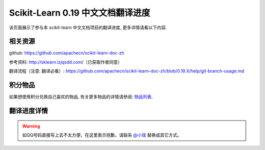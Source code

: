 .. _project_translation_progress:

==================================
Scikit-Learn 0.19 中文文档翻译进度
==================================

该页面展示了参与本 scikit-learn 中文文档项目的翻译进度, 更多详情请看以下内容.

.. _related_resources:

相关资源
=======================

github: https://github.com/apachecn/scikit-learn-doc-zh 

参考资料: http://sklearn.lzjqsdd.com/（已获取作者同意） 

翻译流程（注意: 翻译必看）: https://github.com/apachecn/scikit-learn-doc-zh/blob/0.19.X/help/git-branch-usage.md

积分物品
=======================

如果想使用积分兑换自己喜欢的物品, 有关更多物品的详情请参阅: `物品列表 <http://www.apachecn.org/organization/244.html>`_.

.. _translation_pregress_detail:

翻译进度详情
=======================

.. warning:: 

    如QQ号码直接写上去不太方便，在这里表示抱歉，请联系 `@小瑶 <http://cwiki.apachecn.org/display/~chenyao>`_ 替换成其它方式。

.. raw:: html

  <link href="http://storm.apachecn.org/releases/cn/1.1.0/css/apachecn-extend.css" rel="stylesheet"/>

  <table class="apachecn-bordered" align="center">
  <tr>
    <th>是否完成</td>
      <th>完成百分比</th>
      <th>任务名称</th>
      <th>rst</th>
      <th>工期</th>
      <th>开始时间</th>
      <th>完成时间</th>
      <th>预估人数</th>
      <th>贡献者</th>
      <th>校验者</th>
      <th>备注</th></tr>
  <tr>
    <td>否</td>
    <td>90%</td>
    <td>
      <a href="http://sklearn.apachecn.org/cn/0.19.0/">◢ ApacheCN - sklearn 0.19 中文文档翻译计划</a></td>
    <td></td>
    <td>15 天</td>
    <td>2017年10月21日</td>
    <td>2017年11月06日</td>
    <td></td>
    <td></td>
    <td></td>
    <td></td>
  </tr>
  <tr>
    <td>是</td>
    <td>100%</td>
    <td>
      <a href="http://sklearn.apachecn.org/cn/0.19.0/index.html">&nbsp;&nbsp;&nbsp;&nbsp;首页</a></td>
    <td>doc/zh/index.rst</td>
    <td>15 天</td>
    <td>2017年10月21日</td>
    <td>2017年11月06日</td>
    <td>1</td>
    <td>@qq529815144（片刻）</td>
    <td></td>
    <td></td>
  </tr>
  <tr>
    <td>是</td>
    <td>100%</td>
    <td>
      <a href="http://sklearn.apachecn.org/cn/0.19.0/install.html">&nbsp;&nbsp;&nbsp;&nbsp;部署</a></td>
    <td>doc/zh/install.rst</td>
    <td>15 天</td>
    <td>2017年10月21日</td>
    <td>2017年11月06日</td>
    <td>1</td>
    <td>@qq529815144（片刻）</td>
    <td></td>
    <td></td>
  </tr>
  <tr>
    <td>否</td>
    <td>89%</td>
    <td>
      <a href="http://sklearn.apachecn.org/cn/0.19.0/documentation.html">&nbsp;&nbsp;&nbsp;&nbsp;◢ 文档</a></td>
    <td>doc/zh/documentation.rst</td>
    <td>15 天</td>
    <td>2017年10月21日</td>
    <td>2017年11月06日</td>
    <td></td>
    <td>@qq529815144（片刻）</td>
    <td></td>
    <td></td>
  </tr>
  <tr>
    <td>是</td>
    <td>100%</td>
    <td>
      <a href="http://sklearn.apachecn.org/cn/0.19.0/tutorial/basic/tutorial.html">&nbsp;&nbsp;&nbsp;&nbsp;&nbsp;&nbsp;&nbsp;&nbsp;◢ 快速入门</a></td>
    <td>doc/zh/tutorial/basic/tutorial.rst</td>
    <td>15 天</td>
    <td>2017年10月21日</td>
    <td>2017年11月06日</td>
    <td></td>
    <td>@qq906782061（李昊伟）</td>
    <td></td>
    <td></td>
  </tr>
  <tr>
    <td>是</td>
    <td>100%</td>
    <td>
      <a href="http://sklearn.apachecn.org/cn/0.19.0/tutorial/basic/tutorial.html">&nbsp;&nbsp;&nbsp;&nbsp;&nbsp;&nbsp;&nbsp;&nbsp;&nbsp;&nbsp;&nbsp;&nbsp;使用scikit-learn介绍机器学习</a></td>
    <td>doc/zh/tutorial/basic/tutorial.rst</td>
    <td>15 天</td>
    <td>2017年10月21日</td>
    <td>2017年11月06日</td>
    <td>1</td>
    <td>@qq906782061（李昊伟）</td>
    <td></td>
    <td></td>
  </tr>
  <tr>
    <td>否</td>
    <td>98%</td>
    <td>
      <a href="http://sklearn.apachecn.org/cn/0.19.0/user_guide.html">&nbsp;&nbsp;&nbsp;&nbsp;&nbsp;&nbsp;&nbsp;&nbsp;◢ 用户指南</a></td>
    <td>doc/zh/user_guide.rst</td>
    <td>15 天</td>
    <td>2017年10月21日</td>
    <td>2017年11月06日</td>
    <td></td>
    <td>@qq529815144（片刻）</td>
    <td></td>
    <td></td>
  </tr>
  <tr>
    <td>是</td>
    <td>100%</td>
    <td>
      <a href="http://sklearn.apachecn.org/cn/0.19.0/supervised_learning.html">&nbsp;&nbsp;&nbsp;&nbsp;&nbsp;&nbsp;&nbsp;&nbsp;&nbsp;&nbsp;&nbsp;&nbsp;◢ 1.监督学习</a></td>
    <td>doc/zh/supervised_learning.rst</td>
    <td>15 天</td>
    <td>2017年10月21日</td>
    <td>2017年11月06日</td>
    <td></td>
    <td>@qq190442212（小瑶）</td>
    <td></td>
    <td></td>
  </tr>
  <tr>
    <td>是</td>
    <td>100%</td>
    <td>
      <a href="http://sklearn.apachecn.org/cn/0.19.0/modules/linear_model.html">&nbsp;&nbsp;&nbsp;&nbsp;&nbsp;&nbsp;&nbsp;&nbsp;&nbsp;&nbsp;&nbsp;&nbsp;&nbsp;&nbsp;&nbsp;&nbsp;◢ 1.1.广义线性模型</a></td>
    <td>doc/zh/modules/linear_model.rst</td>
    <td>15 天</td>
    <td>2017年10月21日</td>
    <td>2017年11月06日</td>
    <td>4</td>
    <td></td>
    <td>@qq940315187（小明）</td>
    <td></td>
  </tr>
  <tr>
    <td>是</td>
    <td>100%</td>
    <td>
      <a href="http://sklearn.apachecn.org/cn/0.19.0/modules/linear_model.html">&nbsp;&nbsp;&nbsp;&nbsp;&nbsp;&nbsp;&nbsp;&nbsp;&nbsp;&nbsp;&nbsp;&nbsp;&nbsp;&nbsp;&nbsp;&nbsp;&nbsp;&nbsp;&nbsp;&nbsp;[start, 1.1.4]</a></td>
    <td>doc/zh/modules/linear_model.rst</td>
    <td>15 天</td>
    <td>2017年10月21日</td>
    <td>2017年11月06日</td>
    <td>1</td>
    <td>@qq497668682（瓜牛）</td>
    <td>@qq940315187（小明）</td>
    <td></td>
  </tr>
  <tr>
    <td>是</td>
    <td>100%</td>
    <td>
      <a href="http://sklearn.apachecn.org/cn/0.19.0/modules/linear_model.html">&nbsp;&nbsp;&nbsp;&nbsp;&nbsp;&nbsp;&nbsp;&nbsp;&nbsp;&nbsp;&nbsp;&nbsp;&nbsp;&nbsp;&nbsp;&nbsp;&nbsp;&nbsp;&nbsp;&nbsp;[1.1.5, 1.1.10]</a></td>
    <td>doc/zh/modules/linear_model.rst</td>
    <td>15 天</td>
    <td>2017年10月21日</td>
    <td>2017年11月06日</td>
    <td>1</td>
    <td>@qq2269571067（年纪大了反应慢了）</td>
    <td>@qq940315187（小明）</td>
    <td></td>
  </tr>
  <tr>
    <td>是</td>
    <td>100%</td>
    <td>
      <a href="http://sklearn.apachecn.org/cn/0.19.0/modules/linear_model.html">&nbsp;&nbsp;&nbsp;&nbsp;&nbsp;&nbsp;&nbsp;&nbsp;&nbsp;&nbsp;&nbsp;&nbsp;&nbsp;&nbsp;&nbsp;&nbsp;&nbsp;&nbsp;&nbsp;&nbsp;[1.1.11, 1.1.15.2]</a></td>
    <td>doc/zh/modules/linear_model.rst</td>
    <td>15 天</td>
    <td>2017年10月21日</td>
    <td>2017年11月06日</td>
    <td>1</td>
    <td>@qq1470468661（Hazekiah）</td>
    <td>@qq940315187（小明）</td>
    <td></td>
  </tr>
  <tr>
    <td>是</td>
    <td>100%</td>
    <td>
      <a href="http://sklearn.apachecn.org/cn/0.19.0/modules/linear_model.html">&nbsp;&nbsp;&nbsp;&nbsp;&nbsp;&nbsp;&nbsp;&nbsp;&nbsp;&nbsp;&nbsp;&nbsp;&nbsp;&nbsp;&nbsp;&nbsp;&nbsp;&nbsp;&nbsp;&nbsp;[1.1.15.2, end]</a></td>
    <td>doc/zh/modules/linear_model.rst</td>
    <td>15 天</td>
    <td>2017年10月21日</td>
    <td>2017年11月06日</td>
    <td>1</td>
    <td>@qq2669307546（BWM-蜜蜂）</td>
    <td>@qq940315187（小明）</td>
    <td></td>
  </tr>
  <tr>
    <td>是</td>
    <td>100%</td>
    <td>
      <a href="http://sklearn.apachecn.org/cn/0.19.0/modules/lda_qda.html">&nbsp;&nbsp;&nbsp;&nbsp;&nbsp;&nbsp;&nbsp;&nbsp;&nbsp;&nbsp;&nbsp;&nbsp;&nbsp;&nbsp;&nbsp;&nbsp;1.2.线性和二次判别分析</a></td>
    <td>doc/zh/modules/lda_qda.rst</td>
    <td>15 天</td>
    <td>2017年10月21日</td>
    <td>2017年11月06日</td>
    <td>1</td>
    <td>@qq505684821（FAME）</td>
    <td></td>
    <td></td>
  </tr>
  <tr>
    <td>是</td>
    <td>100%</td>
    <td>
      <a href="http://sklearn.apachecn.org/cn/0.19.0/modules/kernel_ridge.html">&nbsp;&nbsp;&nbsp;&nbsp;&nbsp;&nbsp;&nbsp;&nbsp;&nbsp;&nbsp;&nbsp;&nbsp;&nbsp;&nbsp;&nbsp;&nbsp;1.3.内核岭回归</a></td>
    <td>doc/zh/modules/kernel_ridge.rst</td>
    <td>15 天</td>
    <td>2017年10月21日</td>
    <td>2017年11月06日</td>
    <td>1</td>
    <td>@qq454819063（Counting stars）</td>
    <td></td>
    <td></td>
  </tr>
  <tr>
    <td>是</td>
    <td>100%</td>
    <td>
      <a href="http://sklearn.apachecn.org/cn/0.19.0/modules/svm.html">&nbsp;&nbsp;&nbsp;&nbsp;&nbsp;&nbsp;&nbsp;&nbsp;&nbsp;&nbsp;&nbsp;&nbsp;&nbsp;&nbsp;&nbsp;&nbsp;◢ 1.4.支持向量机</a></td>
    <td>doc/zh/modules/svm.rst</td>
    <td>15 天</td>
    <td>2017年10月21日</td>
    <td>2017年11月06日</td>
    <td>2</td>
    <td></td>
    <td></td>
    <td></td>
  </tr>
  <tr>
    <td>是</td>
    <td>100%</td>
    <td>
      <a href="http://sklearn.apachecn.org/cn/0.19.0/modules/svm.html">&nbsp;&nbsp;&nbsp;&nbsp;&nbsp;&nbsp;&nbsp;&nbsp;&nbsp;&nbsp;&nbsp;&nbsp;&nbsp;&nbsp;&nbsp;&nbsp;&nbsp;&nbsp;&nbsp;&nbsp;[start, 1.4.3]</a></td>
    <td>doc/zh/modules/svm.rst</td>
    <td>15 天</td>
    <td>2017年10月21日</td>
    <td>2017年11月06日</td>
    <td>1</td>
    <td>@qq376159177（Damon）</td>
    <td>@qq807191330（维）</td>
    <td></td>
  </tr>
  <tr>
    <td>是</td>
    <td>100%</td>
    <td>
      <a href="http://sklearn.apachecn.org/cn/0.19.0/modules/svm.html">&nbsp;&nbsp;&nbsp;&nbsp;&nbsp;&nbsp;&nbsp;&nbsp;&nbsp;&nbsp;&nbsp;&nbsp;&nbsp;&nbsp;&nbsp;&nbsp;&nbsp;&nbsp;&nbsp;&nbsp;[1.4.4, end]</a></td>
    <td>doc/zh/modules/svm.rst</td>
    <td>15 天</td>
    <td>2017年10月21日</td>
    <td>2017年11月06日</td>
    <td>1</td>
    <td>@qq1844886175（Leon晋）</td>
    <td>@qq807191330（维）</td>
    <td></td>
  </tr>
  <tr>
    <td>是</td>
    <td>100%</td>
    <td>
      <a href="http://sklearn.apachecn.org/cn/0.19.0/modules/sgd.html">&nbsp;&nbsp;&nbsp;&nbsp;&nbsp;&nbsp;&nbsp;&nbsp;&nbsp;&nbsp;&nbsp;&nbsp;&nbsp;&nbsp;&nbsp;&nbsp;1.5.随机梯度下降</a></td>
    <td>doc/zh/modules/sgd.rst</td>
    <td>15 天</td>
    <td>2017年10月21日</td>
    <td>2017年11月06日</td>
    <td>2</td>
    <td>@qq734813219（734813219）</td>
    <td></td>
    <td></td>
  </tr>
  <tr>
    <td>是</td>
    <td>100%</td>
    <td>
      <a href="http://sklearn.apachecn.org/cn/0.19.0/modules/neighbors.html">&nbsp;&nbsp;&nbsp;&nbsp;&nbsp;&nbsp;&nbsp;&nbsp;&nbsp;&nbsp;&nbsp;&nbsp;&nbsp;&nbsp;&nbsp;&nbsp;1.6.最近邻</a></td>
    <td>doc/zh/modules/neighbors.rst</td>
    <td>15 天</td>
    <td>2017年10月21日</td>
    <td>2017年11月06日</td>
    <td>2</td>
    <td>@qq774166816（mingsquall）</td>
    <td></td>
    <td></td>
  </tr>
  <tr>
    <td>是</td>
    <td>100%</td>
    <td>
      <a href="http://sklearn.apachecn.org/cn/0.19.0/modules/gaussian_process.html">&nbsp;&nbsp;&nbsp;&nbsp;&nbsp;&nbsp;&nbsp;&nbsp;&nbsp;&nbsp;&nbsp;&nbsp;&nbsp;&nbsp;&nbsp;&nbsp;◢ 1.7.高斯过程</a></td>
    <td>doc/zh/modules/gaussian_process.rst</td>
    <td>15 天</td>
    <td>2017年10月21日</td>
    <td>2017年11月06日</td>
    <td>3</td>
    <td></td>
    <td></td>
    <td></td>
  </tr>
  <tr>
    <td>是</td>
    <td>100%</td>
    <td>
      <a href="http://sklearn.apachecn.org/cn/0.19.0/modules/gaussian_process.html">&nbsp;&nbsp;&nbsp;&nbsp;&nbsp;&nbsp;&nbsp;&nbsp;&nbsp;&nbsp;&nbsp;&nbsp;&nbsp;&nbsp;&nbsp;&nbsp;&nbsp;&nbsp;&nbsp;&nbsp;[start, 1.7.3]</a></td>
    <td>doc/zh/modules/gaussian_process.rst</td>
    <td>15 天</td>
    <td>2017年10月21日</td>
    <td>2017年11月06日</td>
    <td>1</td>
    <td>@qq568173272（AI追寻者）</td>
    <td></td>
    <td></td>
  </tr>
  <tr>
    <td>是</td>
    <td>100%</td>
    <td>
      <a href="http://sklearn.apachecn.org/cn/0.19.0/modules/gaussian_process.html">&nbsp;&nbsp;&nbsp;&nbsp;&nbsp;&nbsp;&nbsp;&nbsp;&nbsp;&nbsp;&nbsp;&nbsp;&nbsp;&nbsp;&nbsp;&nbsp;&nbsp;&nbsp;&nbsp;&nbsp;[1.7.4, 1.7.5]</a></td>
    <td>doc/zh/modules/gaussian_process.rst</td>
    <td>15 天</td>
    <td>2017年10月21日</td>
    <td>2017年11月06日</td>
    <td>1</td>
    <td>@qq568173272（AI追寻者）</td>
    <td></td>
    <td></td>
  </tr>
  <tr>
    <td>是</td>
    <td>100%</td>
    <td>
      <a href="http://sklearn.apachecn.org/cn/0.19.0/modules/gaussian_process.html">&nbsp;&nbsp;&nbsp;&nbsp;&nbsp;&nbsp;&nbsp;&nbsp;&nbsp;&nbsp;&nbsp;&nbsp;&nbsp;&nbsp;&nbsp;&nbsp;&nbsp;&nbsp;&nbsp;&nbsp;[1.7.6, end]</a></td>
    <td>doc/zh/modules/gaussian_process.rst</td>
    <td>15 天</td>
    <td>2017年10月21日</td>
    <td>2017年11月06日</td>
    <td>1</td>
    <td>@qq568173272（AI追寻者）</td>
    <td></td>
    <td></td>
  </tr>
  <tr>
    <td>是</td>
    <td>100%</td>
    <td>
      <a href="http://sklearn.apachecn.org/cn/0.19.0/modules/cross_decomposition.html">&nbsp;&nbsp;&nbsp;&nbsp;&nbsp;&nbsp;&nbsp;&nbsp;&nbsp;&nbsp;&nbsp;&nbsp;&nbsp;&nbsp;&nbsp;&nbsp;1.8.交叉分解</a></td>
    <td>doc/zh/modules/cross_decomposition.rst</td>
    <td>15 天</td>
    <td>2017年10月21日</td>
    <td>2017年11月06日</td>
    <td>2</td>
    <td>@qq454819063（Counting stars）</td>
    <td></td>
    <td></td>
  </tr>
  <tr>
    <td>是</td>
    <td>100%</td>
    <td>
      <a href="http://sklearn.apachecn.org/cn/0.19.0/modules/naive_bayes.html">&nbsp;&nbsp;&nbsp;&nbsp;&nbsp;&nbsp;&nbsp;&nbsp;&nbsp;&nbsp;&nbsp;&nbsp;&nbsp;&nbsp;&nbsp;&nbsp;1.9.朴素贝叶斯</a></td>
    <td>doc/zh/modules/naive_bayes.rst</td>
    <td>15 天</td>
    <td>2017年10月21日</td>
    <td>2017年11月06日</td>
    <td>2</td>
    <td>@qq996514515（TWITCH）</td>
    <td></td>
    <td></td>
  </tr>
  <tr>
    <td>是</td>
    <td>100%</td>
    <td>
      <a href="http://sklearn.apachecn.org/cn/0.19.0/modules/tree.html">&nbsp;&nbsp;&nbsp;&nbsp;&nbsp;&nbsp;&nbsp;&nbsp;&nbsp;&nbsp;&nbsp;&nbsp;&nbsp;&nbsp;&nbsp;&nbsp;1.10.决策树</a></td>
    <td>doc/zh/modules/tree.rst</td>
    <td>15 天</td>
    <td>2017年10月21日</td>
    <td>2017年11月06日</td>
    <td>2</td>
    <td>@qq421947349（I Remember）</td>
    <td></td>
    <td></td>
  </tr>
  <tr>
    <td>是</td>
    <td>100%</td>
    <td>
      <a href="http://sklearn.apachecn.org/cn/0.19.0/modules/ensemble.html">&nbsp;&nbsp;&nbsp;&nbsp;&nbsp;&nbsp;&nbsp;&nbsp;&nbsp;&nbsp;&nbsp;&nbsp;&nbsp;&nbsp;&nbsp;&nbsp;◢ 1.11.集成方法</a></td>
    <td>doc/zh/modules/ensemble.rst</td>
    <td>15 天</td>
    <td>2017年10月21日</td>
    <td>2017年11月06日</td>
    <td>4</td>
    <td></td>
    <td></td>
    <td></td>
  </tr>
  <tr>
    <td>是</td>
    <td>100%</td>
    <td>
      <a href="http://sklearn.apachecn.org/cn/0.19.0/modules/ensemble.html">&nbsp;&nbsp;&nbsp;&nbsp;&nbsp;&nbsp;&nbsp;&nbsp;&nbsp;&nbsp;&nbsp;&nbsp;&nbsp;&nbsp;&nbsp;&nbsp;&nbsp;&nbsp;&nbsp;&nbsp;[start, 1.11.2]</a></td>
    <td>doc/zh/modules/ensemble.rst</td>
    <td>15 天</td>
    <td>2017年10月21日</td>
    <td>2017年11月06日</td>
    <td>1</td>
    <td>@qq840887944（StupidStalker）</td>
    <td></td>
    <td></td>
  </tr>
  <tr>
    <td>是</td>
    <td>100%</td>
    <td>
      <a href="http://sklearn.apachecn.org/cn/0.19.0/modules/ensemble.html">&nbsp;&nbsp;&nbsp;&nbsp;&nbsp;&nbsp;&nbsp;&nbsp;&nbsp;&nbsp;&nbsp;&nbsp;&nbsp;&nbsp;&nbsp;&nbsp;&nbsp;&nbsp;&nbsp;&nbsp;[1.11.3, 1.11.4.4]</a></td>
    <td>doc/zh/modules/ensemble.rst</td>
    <td>15 天</td>
    <td>2017年10月21日</td>
    <td>2017年11月06日</td>
    <td>1</td>
    <td>@qq1244058349（文谊）</td>
    <td></td>
    <td></td>
  </tr>
  <tr>
    <td>是</td>
    <td>100%</td>
    <td>
      <a href="http://sklearn.apachecn.org/cn/0.19.0/modules/ensemble.html">&nbsp;&nbsp;&nbsp;&nbsp;&nbsp;&nbsp;&nbsp;&nbsp;&nbsp;&nbsp;&nbsp;&nbsp;&nbsp;&nbsp;&nbsp;&nbsp;&nbsp;&nbsp;&nbsp;&nbsp;[1.11.4.5, 1.11.5)</a></td>
    <td>doc/zh/modules/ensemble.rst</td>
    <td>15 天</td>
    <td>2017年10月21日</td>
    <td>2017年11月06日</td>
    <td>1</td>
    <td>@qq1244058349（文谊）</td>
    <td></td>
    <td></td>
  </tr>
  <tr>
    <td>是</td>
    <td>100%</td>
    <td>
      <a href="http://sklearn.apachecn.org/cn/0.19.0/modules/ensemble.html">&nbsp;&nbsp;&nbsp;&nbsp;&nbsp;&nbsp;&nbsp;&nbsp;&nbsp;&nbsp;&nbsp;&nbsp;&nbsp;&nbsp;&nbsp;&nbsp;&nbsp;&nbsp;&nbsp;&nbsp;[1.11.5, end]</a></td>
    <td>doc/zh/modules/ensemble.rst</td>
    <td>15 天</td>
    <td>2017年10月21日</td>
    <td>2017年11月06日</td>
    <td>1</td>
    <td>@qq1275460343（t9UhoI）</td>
    <td></td>
    <td></td>
  </tr>
  <tr>
    <td>是</td>
    <td>100%</td>
    <td>
      <a href="http://sklearn.apachecn.org/cn/0.19.0/modules/multiclass.html">&nbsp;&nbsp;&nbsp;&nbsp;&nbsp;&nbsp;&nbsp;&nbsp;&nbsp;&nbsp;&nbsp;&nbsp;&nbsp;&nbsp;&nbsp;&nbsp;1.12.多分类和多标签算法</a></td>
    <td>doc/zh/modules/multiclass.rst</td>
    <td>15 天</td>
    <td>2017年10月21日</td>
    <td>2017年11月06日</td>
    <td>2</td>
    <td>@qq572874946（v）</td>
    <td></td>
    <td></td>
  </tr>
  <tr>
    <td>是</td>
    <td>100%</td>
    <td>
      <a href="http://sklearn.apachecn.org/cn/0.19.0/modules/feature_selection.html">&nbsp;&nbsp;&nbsp;&nbsp;&nbsp;&nbsp;&nbsp;&nbsp;&nbsp;&nbsp;&nbsp;&nbsp;&nbsp;&nbsp;&nbsp;&nbsp;1.13.特征选择</a></td>
    <td>doc/zh/modules/feature_selection.rst</td>
    <td>15 天</td>
    <td>2017年10月21日</td>
    <td>2017年11月06日</td>
    <td>1</td>
    <td>@qq572874946（v）</td>
    <td></td>
    <td></td>
  </tr>
  <tr>
    <td>是</td>
    <td>100%</td>
    <td>
      <a href="http://sklearn.apachecn.org/cn/0.19.0/modules/label_propagation.html">&nbsp;&nbsp;&nbsp;&nbsp;&nbsp;&nbsp;&nbsp;&nbsp;&nbsp;&nbsp;&nbsp;&nbsp;&nbsp;&nbsp;&nbsp;&nbsp;1.14.半监督</a></td>
    <td>doc/zh/modules/label_propagation.rst</td>
    <td>15 天</td>
    <td>2017年10月21日</td>
    <td>2017年11月06日</td>
    <td>1</td>
    <td>@qq1042658081（那伊抹微笑）</td>
    <td></td>
    <td></td>
  </tr>
  <tr>
    <td>是</td>
    <td>100%</td>
    <td>
      <a href="http://sklearn.apachecn.org/cn/0.19.0/modules/isotonic.html">&nbsp;&nbsp;&nbsp;&nbsp;&nbsp;&nbsp;&nbsp;&nbsp;&nbsp;&nbsp;&nbsp;&nbsp;&nbsp;&nbsp;&nbsp;&nbsp;1.15.等式回归</a></td>
    <td>doc/zh/modules/isotonic.rst</td>
    <td>15 天</td>
    <td>2017年10月21日</td>
    <td>2017年11月06日</td>
    <td>1</td>
    <td>@qq376159177（Damon）</td>
    <td></td>
    <td></td>
  </tr>
  <tr>
    <td>是</td>
    <td>100%</td>
    <td>
      <a href="http://sklearn.apachecn.org/cn/0.19.0/modules/calibration.html">&nbsp;&nbsp;&nbsp;&nbsp;&nbsp;&nbsp;&nbsp;&nbsp;&nbsp;&nbsp;&nbsp;&nbsp;&nbsp;&nbsp;&nbsp;&nbsp;1.16.概率校准</a></td>
    <td>doc/zh/modules/calibration.rst</td>
    <td>15 天</td>
    <td>2017年10月21日</td>
    <td>2017年11月06日</td>
    <td>2</td>
    <td>@qq1042658081（那伊抹微笑）</td>
    <td></td>
    <td></td>
  </tr>
  <tr>
    <td>是</td>
    <td>100%</td>
    <td>
      <a href="http://sklearn.apachecn.org/cn/0.19.0/modules/neural_networks_supervised.html">&nbsp;&nbsp;&nbsp;&nbsp;&nbsp;&nbsp;&nbsp;&nbsp;&nbsp;&nbsp;&nbsp;&nbsp;&nbsp;&nbsp;&nbsp;&nbsp;1.17.神经网络模型（监督）</a></td>
    <td>doc/zh/modules/neural_networks_supervised.rst</td>
    <td>15 天</td>
    <td>2017年10月21日</td>
    <td>2017年11月06日</td>
    <td>2</td>
    <td>@qq906192853（A）</td>
    <td></td>
    <td></td>
  </tr>
  <tr>
    <td>否</td>
    <td>89%</td>
    <td>
      <a href="http://sklearn.apachecn.org/cn/0.19.0/unsupervised_learning.html">&nbsp;&nbsp;&nbsp;&nbsp;&nbsp;&nbsp;&nbsp;&nbsp;&nbsp;&nbsp;&nbsp;&nbsp;◢ 2.无监督学习</a></td>
    <td>doc/zh/unsupervised_learning.rst</td>
    <td>15 天</td>
    <td>2017年10月21日</td>
    <td>2017年11月06日</td>
    <td></td>
    <td></td>
    <td></td>
    <td></td>
  </tr>
  <tr>
    <td>是</td>
    <td>100%</td>
    <td>
      <a href="http://sklearn.apachecn.org/cn/0.19.0/modules/mixture.html">&nbsp;&nbsp;&nbsp;&nbsp;&nbsp;&nbsp;&nbsp;&nbsp;&nbsp;&nbsp;&nbsp;&nbsp;&nbsp;&nbsp;&nbsp;&nbsp;2.1.高斯混合模型</a></td>
    <td>doc/zh/modules/mixture.rst</td>
    <td>15 天</td>
    <td>2017年10月21日</td>
    <td>2017年11月06日</td>
    <td>2</td>
    <td>@qq704289013（glassy）</td>
    <td></td>
    <td></td>
  </tr>
  <tr>
    <td>否</td>
    <td>33%</td>
    <td>
      <a href="http://sklearn.apachecn.org/cn/0.19.0/modules/manifold.html">&nbsp;&nbsp;&nbsp;&nbsp;&nbsp;&nbsp;&nbsp;&nbsp;&nbsp;&nbsp;&nbsp;&nbsp;&nbsp;&nbsp;&nbsp;&nbsp;◢ 2.2.流形学习</a></td>
    <td>doc/zh/modules/manifold.rst</td>
    <td>15 天</td>
    <td>2017年10月21日</td>
    <td>2017年11月06日</td>
    <td>3</td>
    <td></td>
    <td></td>
    <td></td>
  </tr>
  <tr>
    <td>是</td>
    <td>100%</td>
    <td>
      <a href="http://sklearn.apachecn.org/cn/0.19.0/modules/manifold.html">&nbsp;&nbsp;&nbsp;&nbsp;&nbsp;&nbsp;&nbsp;&nbsp;&nbsp;&nbsp;&nbsp;&nbsp;&nbsp;&nbsp;&nbsp;&nbsp;&nbsp;&nbsp;&nbsp;&nbsp;[start, 2.2.3]</a></td>
    <td>doc/zh/modules/manifold.rst</td>
    <td>15 天</td>
    <td>2017年10月21日</td>
    <td>2017年11月06日</td>
    <td>1</td>
    <td>@qq747033643（羊三）</td>
    <td></td>
    <td></td>
  </tr>
  <tr>
    <td>否</td>
    <td>0%</td>
    <td>
      <a href="http://sklearn.apachecn.org/cn/0.19.0/modules/manifold.html">&nbsp;&nbsp;&nbsp;&nbsp;&nbsp;&nbsp;&nbsp;&nbsp;&nbsp;&nbsp;&nbsp;&nbsp;&nbsp;&nbsp;&nbsp;&nbsp;&nbsp;&nbsp;&nbsp;&nbsp;[2.2.4, 2.2.7]</a></td>
    <td>doc/zh/modules/manifold.rst</td>
    <td>15 天</td>
    <td>2017年10月21日</td>
    <td>2017年11月06日</td>
    <td>1</td>
    <td>@qq747033643（羊三）</td>
    <td></td>
    <td></td>
  </tr>
  <tr>
    <td>否</td>
    <td>0%</td>
    <td>
      <a href="http://sklearn.apachecn.org/cn/0.19.0/modules/manifold.html">&nbsp;&nbsp;&nbsp;&nbsp;&nbsp;&nbsp;&nbsp;&nbsp;&nbsp;&nbsp;&nbsp;&nbsp;&nbsp;&nbsp;&nbsp;&nbsp;&nbsp;&nbsp;&nbsp;&nbsp;[2.2.8, end]</a></td>
    <td>doc/zh/modules/manifold.rst</td>
    <td>15 天</td>
    <td>2017年10月21日</td>
    <td>2017年11月06日</td>
    <td>1</td>
    <td>@qq747033643（羊三）</td>
    <td></td>
    <td></td>
  </tr>
  <tr>
    <td>是</td>
    <td>100%</td>
    <td>
      <a href="http://sklearn.apachecn.org/cn/0.19.0/modules/clustering.html">&nbsp;&nbsp;&nbsp;&nbsp;&nbsp;&nbsp;&nbsp;&nbsp;&nbsp;&nbsp;&nbsp;&nbsp;&nbsp;&nbsp;&nbsp;&nbsp;◢ 2.3.聚类</a></td>
    <td>doc/zh/modules/clustering.rst</td>
    <td>15 天</td>
    <td>2017年10月21日</td>
    <td>2017年11月06日</td>
    <td>5</td>
    <td></td>
    <td></td>
    <td></td>
  </tr>
  <tr>
    <td>是</td>
    <td>100%</td>
    <td>
      <a href="http://sklearn.apachecn.org/cn/0.19.0/modules/clustering.html">&nbsp;&nbsp;&nbsp;&nbsp;&nbsp;&nbsp;&nbsp;&nbsp;&nbsp;&nbsp;&nbsp;&nbsp;&nbsp;&nbsp;&nbsp;&nbsp;&nbsp;&nbsp;&nbsp;&nbsp;[start, 2.3.2]</a></td>
    <td>doc/zh/modules/clustering.rst</td>
    <td>15 天</td>
    <td>2017年10月21日</td>
    <td>2017年11月06日</td>
    <td>1</td>
    <td>@qq190442212（小瑶）</td>
    <td></td>
    <td></td>
  </tr>
  <tr>
    <td>是</td>
    <td>100%</td>
    <td>
      <a href="http://sklearn.apachecn.org/cn/0.19.0/modules/clustering.html">&nbsp;&nbsp;&nbsp;&nbsp;&nbsp;&nbsp;&nbsp;&nbsp;&nbsp;&nbsp;&nbsp;&nbsp;&nbsp;&nbsp;&nbsp;&nbsp;&nbsp;&nbsp;&nbsp;&nbsp;[2.3.3, 2.3.5]</a></td>
    <td>doc/zh/modules/clustering.rst</td>
    <td>15 天</td>
    <td>2017年10月21日</td>
    <td>2017年11月06日</td>
    <td>1</td>
    <td>@qq469436477（krokyin）</td>
    <td></td>
    <td></td>
  </tr>
  <tr>
    <td>是</td>
    <td>100%</td>
    <td>
      <a href="http://sklearn.apachecn.org/cn/0.19.0/modules/clustering.html">&nbsp;&nbsp;&nbsp;&nbsp;&nbsp;&nbsp;&nbsp;&nbsp;&nbsp;&nbsp;&nbsp;&nbsp;&nbsp;&nbsp;&nbsp;&nbsp;&nbsp;&nbsp;&nbsp;&nbsp;[2.3.6, 2.3.8]</a></td>
    <td>doc/zh/modules/clustering.rst</td>
    <td>15 天</td>
    <td>2017年10月21日</td>
    <td>2017年11月06日</td>
    <td>1</td>
    <td>@qq469436477（krokyin）</td>
    <td></td>
    <td></td>
  </tr>
  <tr>
    <td>是</td>
    <td>100%</td>
    <td>
      <a href="http://sklearn.apachecn.org/cn/0.19.0/modules/clustering.html">&nbsp;&nbsp;&nbsp;&nbsp;&nbsp;&nbsp;&nbsp;&nbsp;&nbsp;&nbsp;&nbsp;&nbsp;&nbsp;&nbsp;&nbsp;&nbsp;&nbsp;&nbsp;&nbsp;&nbsp;[2.3.9, 2.3.9.3.2]</a></td>
    <td>doc/zh/modules/clustering.rst</td>
    <td>15 天</td>
    <td>2017年10月21日</td>
    <td>2017年11月06日</td>
    <td>1</td>
    <td>@qq190442212（小瑶）</td>
    <td></td>
    <td></td>
  </tr>
  <tr>
    <td>是</td>
    <td>100%</td>
    <td>
      <a href="http://sklearn.apachecn.org/cn/0.19.0/modules/clustering.html">&nbsp;&nbsp;&nbsp;&nbsp;&nbsp;&nbsp;&nbsp;&nbsp;&nbsp;&nbsp;&nbsp;&nbsp;&nbsp;&nbsp;&nbsp;&nbsp;&nbsp;&nbsp;&nbsp;&nbsp;[2.3.9.3.3, end]</a></td>
    <td>doc/zh/modules/clustering.rst</td>
    <td>15 天</td>
    <td>2017年10月21日</td>
    <td>2017年11月06日</td>
    <td>1</td>
    <td>@qq190442212（小瑶）</td>
    <td></td>
    <td></td>
  </tr>
  <tr>
    <td>是</td>
    <td>100%</td>
    <td>
      <a href="http://sklearn.apachecn.org/cn/0.19.0/modules/biclustering.html">&nbsp;&nbsp;&nbsp;&nbsp;&nbsp;&nbsp;&nbsp;&nbsp;&nbsp;&nbsp;&nbsp;&nbsp;&nbsp;&nbsp;&nbsp;&nbsp;2.4.二分聚类</a></td>
    <td>doc/zh/modules/biclustering.rst</td>
    <td>15 天</td>
    <td>2017年10月21日</td>
    <td>2017年11月06日</td>
    <td>2</td>
    <td>@qq842725815（程威）</td>
    <td></td>
    <td></td>
  </tr>
  <tr>
    <td>是</td>
    <td>100%</td>
    <td>
      <a href="http://sklearn.apachecn.org/cn/0.19.0/modules/decomposition.html">&nbsp;&nbsp;&nbsp;&nbsp;&nbsp;&nbsp;&nbsp;&nbsp;&nbsp;&nbsp;&nbsp;&nbsp;&nbsp;&nbsp;&nbsp;&nbsp;◢ 2.5.分解成分中的信号（矩阵分解问题）</a></td>
    <td>doc/zh/modules/decomposition.rst</td>
    <td>15 天</td>
    <td>2017年10月21日</td>
    <td>2017年11月06日</td>
    <td>4</td>
    <td></td>
    <td></td>
    <td></td>
  </tr>
  <tr>
    <td>是</td>
    <td>100%</td>
    <td>
      <a href="http://sklearn.apachecn.org/cn/0.19.0/modules/decomposition.html">&nbsp;&nbsp;&nbsp;&nbsp;&nbsp;&nbsp;&nbsp;&nbsp;&nbsp;&nbsp;&nbsp;&nbsp;&nbsp;&nbsp;&nbsp;&nbsp;&nbsp;&nbsp;&nbsp;&nbsp;[start, 2.5.1.3]</a></td>
    <td>doc/zh/modules/decomposition.rst</td>
    <td>15 天</td>
    <td>2017年10月21日</td>
    <td>2017年11月06日</td>
    <td>1</td>
    <td>@qq31718479（柠檬）</td>
    <td></td>
    <td></td>
  </tr>
  <tr>
    <td>是</td>
    <td>100%</td>
    <td>
      <a href="http://sklearn.apachecn.org/cn/0.19.0/modules/decomposition.html">&nbsp;&nbsp;&nbsp;&nbsp;&nbsp;&nbsp;&nbsp;&nbsp;&nbsp;&nbsp;&nbsp;&nbsp;&nbsp;&nbsp;&nbsp;&nbsp;&nbsp;&nbsp;&nbsp;&nbsp;[2.5.1.4, 2.5.3.2]</a></td>
    <td>doc/zh/modules/decomposition.rst</td>
    <td>15 天</td>
    <td>2017年10月21日</td>
    <td>2017年11月06日</td>
    <td>1</td>
    <td>@qq529815144（片刻）</td>
    <td></td>
    <td></td>
  </tr>
  <tr>
    <td>是</td>
    <td>100%</td>
    <td>
      <a href="http://sklearn.apachecn.org/cn/0.19.0/modules/decomposition.html">&nbsp;&nbsp;&nbsp;&nbsp;&nbsp;&nbsp;&nbsp;&nbsp;&nbsp;&nbsp;&nbsp;&nbsp;&nbsp;&nbsp;&nbsp;&nbsp;&nbsp;&nbsp;&nbsp;&nbsp;[2.5.3.3, 2.5.5]</a></td>
    <td>doc/zh/modules/decomposition.rst</td>
    <td>15 天</td>
    <td>2017年10月21日</td>
    <td>2017年11月06日</td>
    <td>1</td>
    <td>@qq529815144（片刻）</td>
    <td></td>
    <td></td>
  </tr>
  <tr>
    <td>是</td>
    <td>100%</td>
    <td>
      <a href="http://sklearn.apachecn.org/cn/0.19.0/modules/decomposition.html">&nbsp;&nbsp;&nbsp;&nbsp;&nbsp;&nbsp;&nbsp;&nbsp;&nbsp;&nbsp;&nbsp;&nbsp;&nbsp;&nbsp;&nbsp;&nbsp;&nbsp;&nbsp;&nbsp;&nbsp;[2.5.6, end]</a></td>
    <td>doc/zh/modules/decomposition.rst</td>
    <td>15 天</td>
    <td>2017年10月21日</td>
    <td>2017年11月06日</td>
    <td>1</td>
    <td>@qq529815144（片刻）</td>
    <td></td>
    <td></td>
  </tr>
  <tr>
    <td>是</td>
    <td>100%</td>
    <td>
      <a href="http://sklearn.apachecn.org/cn/0.19.0/modules/covariance.html">&nbsp;&nbsp;&nbsp;&nbsp;&nbsp;&nbsp;&nbsp;&nbsp;&nbsp;&nbsp;&nbsp;&nbsp;&nbsp;&nbsp;&nbsp;&nbsp;2.6.协方差估计</a></td>
    <td>doc/zh/modules/covariance.rst</td>
    <td>15 天</td>
    <td>2017年10月21日</td>
    <td>2017年11月06日</td>
    <td>2</td>
    <td>@qq31718479（柠檬）</td>
    <td></td>
    <td></td>
  </tr>
  <tr>
    <td>是</td>
    <td>100%</td>
    <td>
      <a href="http://sklearn.apachecn.org/cn/0.19.0/modules/outlier_detection.html">&nbsp;&nbsp;&nbsp;&nbsp;&nbsp;&nbsp;&nbsp;&nbsp;&nbsp;&nbsp;&nbsp;&nbsp;&nbsp;&nbsp;&nbsp;&nbsp;2.7.新奇和异常检测</a></td>
    <td>doc/zh/modules/outlier_detection.rst</td>
    <td>15 天</td>
    <td>2017年10月21日</td>
    <td>2017年11月06日</td>
    <td>2</td>
    <td>@qq747033643（羊三）</td>
    <td></td>
    <td></td>
  </tr>
  <tr>
    <td>是</td>
    <td>100%</td>
    <td>
      <a href="http://sklearn.apachecn.org/cn/0.19.0/modules/density.html">&nbsp;&nbsp;&nbsp;&nbsp;&nbsp;&nbsp;&nbsp;&nbsp;&nbsp;&nbsp;&nbsp;&nbsp;&nbsp;&nbsp;&nbsp;&nbsp;2.8.密度估计</a></td>
    <td>doc/zh/modules/density.rst</td>
    <td>15 天</td>
    <td>2017年10月21日</td>
    <td>2017年11月06日</td>
    <td>2</td>
    <td>@qq641385300（sklearn-Xi）</td>
    <td></td>
    <td></td>
  </tr>
  <tr>
    <td>是</td>
    <td>100%</td>
    <td>
      <a href="http://sklearn.apachecn.org/cn/0.19.0/modules/neural_networks_unsupervised.html">&nbsp;&nbsp;&nbsp;&nbsp;&nbsp;&nbsp;&nbsp;&nbsp;&nbsp;&nbsp;&nbsp;&nbsp;&nbsp;&nbsp;&nbsp;&nbsp;2.9.神经网络模型（无监督）</a></td>
    <td>doc/zh/modules/neural_networks_unsupervised.rst</td>
    <td>15 天</td>
    <td>2017年10月21日</td>
    <td>2017年11月06日</td>
    <td>1</td>
    <td>@qq760514101（夜神月）</td>
    <td></td>
    <td></td>
  </tr>
  <tr>
    <td>是</td>
    <td>100%</td>
    <td>
      <a href="http://sklearn.apachecn.org/cn/0.19.0/model_selection.html">&nbsp;&nbsp;&nbsp;&nbsp;&nbsp;&nbsp;&nbsp;&nbsp;&nbsp;&nbsp;&nbsp;&nbsp;◢ 3.模型选择与评估</a></td>
    <td>doc/zh/model_selection.rst</td>
    <td>15 天</td>
    <td>2017年10月21日</td>
    <td>2017年11月06日</td>
    <td></td>
    <td></td>
    <td></td>
    <td></td>
  </tr>
  <tr>
    <td>是</td>
    <td>100%</td>
    <td>
      <a href="http://sklearn.apachecn.org/cn/0.19.0/modules/cross_validation.html">&nbsp;&nbsp;&nbsp;&nbsp;&nbsp;&nbsp;&nbsp;&nbsp;&nbsp;&nbsp;&nbsp;&nbsp;&nbsp;&nbsp;&nbsp;&nbsp;3.1.交叉验证：评估估计器性能</a></td>
    <td>doc/zh/modules/cross_validation.rst</td>
    <td>15 天</td>
    <td>2017年10月21日</td>
    <td>2017年11月06日</td>
    <td>4</td>
    <td>@qq1553608002（\S^R^Y/）</td>
    <td></td>
    <td></td>
  </tr>
  <tr>
    <td>是</td>
    <td>100%</td>
    <td>
      <a href="http://sklearn.apachecn.org/cn/0.19.0/modules/grid_search.html">&nbsp;&nbsp;&nbsp;&nbsp;&nbsp;&nbsp;&nbsp;&nbsp;&nbsp;&nbsp;&nbsp;&nbsp;&nbsp;&nbsp;&nbsp;&nbsp;3.2.调整估计器的超参数</a></td>
    <td>doc/zh/modules/grid_search.rst</td>
    <td>15 天</td>
    <td>2017年10月21日</td>
    <td>2017年11月06日</td>
    <td>2</td>
    <td>@qq1553608002（\S^R^Y/）</td>
    <td></td>
    <td></td>
  </tr>
  <tr>
    <td>是</td>
    <td>100%</td>
    <td>
      <a href="http://sklearn.apachecn.org/cn/0.19.0/modules/model_evaluation.html">&nbsp;&nbsp;&nbsp;&nbsp;&nbsp;&nbsp;&nbsp;&nbsp;&nbsp;&nbsp;&nbsp;&nbsp;&nbsp;&nbsp;&nbsp;&nbsp;◢ 3.3.模型评估：量化预测质量</a></td>
    <td>doc/zh/modules/model_evaluation.rst</td>
    <td>15 天</td>
    <td>2017年10月21日</td>
    <td>2017年11月06日</td>
    <td>6</td>
    <td></td>
    <td></td>
    <td></td>
  </tr>
  <tr>
    <td>是</td>
    <td>100%</td>
    <td>
      <a href="http://sklearn.apachecn.org/cn/0.19.0/modules/model_evaluation.html">&nbsp;&nbsp;&nbsp;&nbsp;&nbsp;&nbsp;&nbsp;&nbsp;&nbsp;&nbsp;&nbsp;&nbsp;&nbsp;&nbsp;&nbsp;&nbsp;&nbsp;&nbsp;&nbsp;&nbsp;[start, 3.3.1]</a></td>
    <td>doc/zh/modules/model_evaluation.rst</td>
    <td>15 天</td>
    <td>2017年10月21日</td>
    <td>2017年11月06日</td>
    <td>1</td>
    <td>@qq190442212（小瑶）</td>
    <td></td>
    <td></td>
  </tr>
  <tr>
    <td>是</td>
    <td>100%</td>
    <td>
      <a href="http://sklearn.apachecn.org/cn/0.19.0/modules/model_evaluation.html">&nbsp;&nbsp;&nbsp;&nbsp;&nbsp;&nbsp;&nbsp;&nbsp;&nbsp;&nbsp;&nbsp;&nbsp;&nbsp;&nbsp;&nbsp;&nbsp;&nbsp;&nbsp;&nbsp;&nbsp;[3.3.2, 3.3.2.5]</a></td>
    <td>doc/zh/modules/model_evaluation.rst</td>
    <td>15 天</td>
    <td>2017年10月21日</td>
    <td>2017年11月06日</td>
    <td>1</td>
    <td>@qq190442212（小瑶）</td>
    <td></td>
    <td></td>
  </tr>
  <tr>
    <td>是</td>
    <td>100%</td>
    <td>
      <a href="http://sklearn.apachecn.org/cn/0.19.0/modules/model_evaluation.html">&nbsp;&nbsp;&nbsp;&nbsp;&nbsp;&nbsp;&nbsp;&nbsp;&nbsp;&nbsp;&nbsp;&nbsp;&nbsp;&nbsp;&nbsp;&nbsp;&nbsp;&nbsp;&nbsp;&nbsp;[3.3.2.6, 3.3.2.8.2]</a></td>
    <td>doc/zh/modules/model_evaluation.rst</td>
    <td>15 天</td>
    <td>2017年10月21日</td>
    <td>2017年11月06日</td>
    <td>1</td>
    <td>@qq190442212（小瑶）</td>
    <td></td>
    <td></td>
  </tr>
  <tr>
    <td>是</td>
    <td>100%</td>
    <td>
      <a href="http://sklearn.apachecn.org/cn/0.19.0/modules/model_evaluation.html">&nbsp;&nbsp;&nbsp;&nbsp;&nbsp;&nbsp;&nbsp;&nbsp;&nbsp;&nbsp;&nbsp;&nbsp;&nbsp;&nbsp;&nbsp;&nbsp;&nbsp;&nbsp;&nbsp;&nbsp;[3.3.2.9, 3.3.2.13]</a></td>
    <td>doc/zh/modules/model_evaluation.rst</td>
    <td>15 天</td>
    <td>2017年10月21日</td>
    <td>2017年11月06日</td>
    <td>1</td>
    <td>@qq190442212（小瑶）</td>
    <td></td>
    <td></td>
  </tr>
  <tr>
    <td>是</td>
    <td>100%</td>
    <td>
      <a href="http://sklearn.apachecn.org/cn/0.19.0/modules/model_evaluation.html">&nbsp;&nbsp;&nbsp;&nbsp;&nbsp;&nbsp;&nbsp;&nbsp;&nbsp;&nbsp;&nbsp;&nbsp;&nbsp;&nbsp;&nbsp;&nbsp;&nbsp;&nbsp;&nbsp;&nbsp;[3.3.2.14, 3.3.3.3]</a></td>
    <td>doc/zh/modules/model_evaluation.rst</td>
    <td>15 天</td>
    <td>2017年10月21日</td>
    <td>2017年11月06日</td>
    <td>1</td>
    <td>@qq529815144（片刻）</td>
    <td></td>
    <td></td>
  </tr>
  <tr>
    <td>是</td>
    <td>100%</td>
    <td>
      <a href="http://sklearn.apachecn.org/cn/0.19.0/modules/model_evaluation.html">&nbsp;&nbsp;&nbsp;&nbsp;&nbsp;&nbsp;&nbsp;&nbsp;&nbsp;&nbsp;&nbsp;&nbsp;&nbsp;&nbsp;&nbsp;&nbsp;&nbsp;&nbsp;&nbsp;&nbsp;[3.3.4, end]</a></td>
    <td>doc/zh/modules/model_evaluation.rst</td>
    <td>15 天</td>
    <td>2017年10月21日</td>
    <td>2017年11月06日</td>
    <td>1</td>
    <td>@qq1042658081（那伊抹微笑）</td>
    <td></td>
    <td></td>
  </tr>
  <tr>
    <td>是</td>
    <td>100%</td>
    <td>
      <a href="http://sklearn.apachecn.org/cn/0.19.0/modules/model_persistence.html">&nbsp;&nbsp;&nbsp;&nbsp;&nbsp;&nbsp;&nbsp;&nbsp;&nbsp;&nbsp;&nbsp;&nbsp;&nbsp;&nbsp;&nbsp;&nbsp;3.4.模型持久性</a></td>
    <td>doc/zh/modules/model_persistence.rst</td>
    <td>15 天</td>
    <td>2017年10月21日</td>
    <td>2017年11月06日</td>
    <td>1</td>
    <td>@qq1042658081（那伊抹微笑）</td>
    <td></td>
    <td></td>
  </tr>
  <tr>
    <td>是</td>
    <td>100%</td>
    <td>
      <a href="http://sklearn.apachecn.org/cn/0.19.0/modules/learning_curve.html">&nbsp;&nbsp;&nbsp;&nbsp;&nbsp;&nbsp;&nbsp;&nbsp;&nbsp;&nbsp;&nbsp;&nbsp;&nbsp;&nbsp;&nbsp;&nbsp;3.5.验证曲线：绘制分数以评估模型</a></td>
    <td>doc/zh/modules/learning_curve.rst</td>
    <td>15 天</td>
    <td>2017年10月21日</td>
    <td>2017年11月06日</td>
    <td>1</td>
    <td>@qq641385300（sklearn-Xi）</td>
    <td></td>
    <td></td>
  </tr>
  <tr>
    <td>是</td>
    <td>100%</td>
    <td>
      <a href="http://sklearn.apachecn.org/cn/0.19.0/data_transforms.html">&nbsp;&nbsp;&nbsp;&nbsp;&nbsp;&nbsp;&nbsp;&nbsp;&nbsp;&nbsp;&nbsp;&nbsp;◢ 4.数据集转换</a></td>
    <td>doc/zh/data_transforms.rst</td>
    <td>15 天</td>
    <td>2017年10月21日</td>
    <td>2017年11月06日</td>
    <td></td>
    <td></td>
    <td></td>
    <td></td>
  </tr>
  <tr>
    <td>是</td>
    <td>100%</td>
    <td>
      <a href="http://sklearn.apachecn.org/cn/0.19.0/modules/pipeline.html">&nbsp;&nbsp;&nbsp;&nbsp;&nbsp;&nbsp;&nbsp;&nbsp;&nbsp;&nbsp;&nbsp;&nbsp;&nbsp;&nbsp;&nbsp;&nbsp;4.1.管道和FeatureUnion：组合估计</a></td>
    <td>doc/zh/modules/pipeline.rst</td>
    <td>15 天</td>
    <td>2017年10月21日</td>
    <td>2017年11月06日</td>
    <td>2</td>
    <td>@qq1360496507（Sehriff）</td>
    <td></td>
    <td></td>
  </tr>
  <tr>
    <td>是</td>
    <td>100%</td>
    <td>
      <a href="http://sklearn.apachecn.org/cn/0.19.0/modules/feature_extraction.html">&nbsp;&nbsp;&nbsp;&nbsp;&nbsp;&nbsp;&nbsp;&nbsp;&nbsp;&nbsp;&nbsp;&nbsp;&nbsp;&nbsp;&nbsp;&nbsp;4.2.特征提取</a></td>
    <td>doc/zh/modules/feature_extraction.rst</td>
    <td>15 天</td>
    <td>2017年10月21日</td>
    <td>2017年11月06日</td>
    <td>4</td>
    <td>@qq529815144（片刻）</td>
    <td></td>
    <td></td>
  </tr>
  <tr>
    <td>是</td>
    <td>100%</td>
    <td>
      <a href="http://sklearn.apachecn.org/cn/0.19.0/modules/preprocessing.html">&nbsp;&nbsp;&nbsp;&nbsp;&nbsp;&nbsp;&nbsp;&nbsp;&nbsp;&nbsp;&nbsp;&nbsp;&nbsp;&nbsp;&nbsp;&nbsp;4.3.预处理数据</a></td>
    <td>doc/zh/modules/preprocessing.rst</td>
    <td>15 天</td>
    <td>2017年10月21日</td>
    <td>2017年11月06日</td>
    <td>2</td>
    <td>@qq872993797（Trembleguy）</td>
    <td></td>
    <td></td>
  </tr>
  <tr>
    <td>是</td>
    <td>100%</td>
    <td>
      <a href="http://sklearn.apachecn.org/cn/0.19.0/modules/unsupervised_reduction.html">&nbsp;&nbsp;&nbsp;&nbsp;&nbsp;&nbsp;&nbsp;&nbsp;&nbsp;&nbsp;&nbsp;&nbsp;&nbsp;&nbsp;&nbsp;&nbsp;4.4.无监督的降维</a></td>
    <td>doc/zh/modules/unsupervised_reduction.rst</td>
    <td>15 天</td>
    <td>2017年10月21日</td>
    <td>2017年11月06日</td>
    <td>1</td>
    <td>@qq448467334（十四号）</td>
    <td></td>
    <td></td>
  </tr>
  <tr>
    <td>是</td>
    <td>100%</td>
    <td>
      <a href="http://sklearn.apachecn.org/cn/0.19.0/modules/random_projection.html">&nbsp;&nbsp;&nbsp;&nbsp;&nbsp;&nbsp;&nbsp;&nbsp;&nbsp;&nbsp;&nbsp;&nbsp;&nbsp;&nbsp;&nbsp;&nbsp;4.5.随机投影</a></td>
    <td>doc/zh/modules/random_projection.rst</td>
    <td>15 天</td>
    <td>2017年10月21日</td>
    <td>2017年11月06日</td>
    <td>1</td>
    <td>@qq1360496507（Sehriff）</td>
    <td></td>
    <td></td>
  </tr>
  <tr>
    <td>是</td>
    <td>100%</td>
    <td>
      <a href="http://sklearn.apachecn.org/cn/0.19.0/modules/kernel_approximation.html">&nbsp;&nbsp;&nbsp;&nbsp;&nbsp;&nbsp;&nbsp;&nbsp;&nbsp;&nbsp;&nbsp;&nbsp;&nbsp;&nbsp;&nbsp;&nbsp;4.6.内核近似</a></td>
    <td>doc/zh/modules/kernel_approximation.rst</td>
    <td>15 天</td>
    <td>2017年10月21日</td>
    <td>2017年11月06日</td>
    <td>1</td>
    <td>@qq842725815（程威）</td>
    <td></td>
    <td></td>
  </tr>
  <tr>
    <td>是</td>
    <td>100%</td>
    <td>
      <a href="http://sklearn.apachecn.org/cn/0.19.0/modules/metrics.html">&nbsp;&nbsp;&nbsp;&nbsp;&nbsp;&nbsp;&nbsp;&nbsp;&nbsp;&nbsp;&nbsp;&nbsp;&nbsp;&nbsp;&nbsp;&nbsp;4.7.成对指标，亲和力和内核</a></td>
    <td>doc/zh/modules/metrics.rst</td>
    <td>15 天</td>
    <td>2017年10月21日</td>
    <td>2017年11月06日</td>
    <td>1</td>
    <td>@qq842725815（程威）</td>
    <td></td>
    <td></td>
  </tr>
  <tr>
    <td>是</td>
    <td>100%</td>
    <td>
      <a href="http://sklearn.apachecn.org/cn/0.19.0/modules/preprocessing_targets.html">&nbsp;&nbsp;&nbsp;&nbsp;&nbsp;&nbsp;&nbsp;&nbsp;&nbsp;&nbsp;&nbsp;&nbsp;&nbsp;&nbsp;&nbsp;&nbsp;4.8.转换预测目标（y）</a></td>
    <td>doc/zh/modules/preprocessing_targets.rst</td>
    <td>15 天</td>
    <td>2017年10月21日</td>
    <td>2017年11月06日</td>
    <td>1</td>
    <td>@qq842725815（程威）</td>
    <td></td>
    <td></td>
  </tr>
  <tr>
    <td>是</td>
    <td>100%</td>
    <td>
      <a href="http://sklearn.apachecn.org/cn/0.19.0/datasets/index.html">&nbsp;&nbsp;&nbsp;&nbsp;&nbsp;&nbsp;&nbsp;&nbsp;&nbsp;&nbsp;&nbsp;&nbsp;◢ 5.数据集加载实用程序</a></td>
    <td>doc/zh/datasets/index.rst</td>
    <td>15 天</td>
    <td>2017年10月21日</td>
    <td>2017年11月06日</td>
    <td></td>
    <td></td>
    <td></td>
    <td></td>
  </tr>
  <tr>
    <td>是</td>
    <td>100%</td>
    <td>
      <a href="http://sklearn.apachecn.org/cn/0.19.0/datasets/index.html">&nbsp;&nbsp;&nbsp;&nbsp;&nbsp;&nbsp;&nbsp;&nbsp;&nbsp;&nbsp;&nbsp;&nbsp;&nbsp;&nbsp;&nbsp;&nbsp;5.1.一般数据集API</a></td>
    <td>doc/zh/datasets/index.rst</td>
    <td>15 天</td>
    <td>2017年10月21日</td>
    <td>2017年11月06日</td>
    <td>1</td>
    <td>@qq346138605（cowboy）</td>
    <td></td>
    <td></td>
  </tr>
  <tr>
    <td>是</td>
    <td>100%</td>
    <td>
      <a href="http://sklearn.apachecn.org/cn/0.19.0/datasets/index.html">&nbsp;&nbsp;&nbsp;&nbsp;&nbsp;&nbsp;&nbsp;&nbsp;&nbsp;&nbsp;&nbsp;&nbsp;&nbsp;&nbsp;&nbsp;&nbsp;5.2.玩具数据集</a></td>
    <td>doc/zh/datasets/index.rst</td>
    <td>15 天</td>
    <td>2017年10月21日</td>
    <td>2017年11月06日</td>
    <td>1</td>
    <td>@qq346138605（cowboy）</td>
    <td></td>
    <td></td>
  </tr>
  <tr>
    <td>是</td>
    <td>100%</td>
    <td>
      <a href="http://sklearn.apachecn.org/cn/0.19.0/datasets/index.html">&nbsp;&nbsp;&nbsp;&nbsp;&nbsp;&nbsp;&nbsp;&nbsp;&nbsp;&nbsp;&nbsp;&nbsp;&nbsp;&nbsp;&nbsp;&nbsp;5.3.示例图像</a></td>
    <td>doc/zh/datasets/index.rst</td>
    <td>15 天</td>
    <td>2017年10月21日</td>
    <td>2017年11月06日</td>
    <td>1</td>
    <td>@qq346138605（cowboy）</td>
    <td></td>
    <td></td>
  </tr>
  <tr>
    <td>是</td>
    <td>100%</td>
    <td>
      <a href="http://sklearn.apachecn.org/cn/0.19.0/datasets/index.html">&nbsp;&nbsp;&nbsp;&nbsp;&nbsp;&nbsp;&nbsp;&nbsp;&nbsp;&nbsp;&nbsp;&nbsp;&nbsp;&nbsp;&nbsp;&nbsp;5.4.样品生成器</a></td>
    <td>doc/zh/datasets/index.rst</td>
    <td>15 天</td>
    <td>2017年10月21日</td>
    <td>2017年11月06日</td>
    <td>1</td>
    <td>@qq346138605（cowboy）</td>
    <td></td>
    <td></td>
  </tr>
  <tr>
    <td>是</td>
    <td>100%</td>
    <td>
      <a href="http://sklearn.apachecn.org/cn/0.19.0/datasets/index.html">&nbsp;&nbsp;&nbsp;&nbsp;&nbsp;&nbsp;&nbsp;&nbsp;&nbsp;&nbsp;&nbsp;&nbsp;&nbsp;&nbsp;&nbsp;&nbsp;5.5.svmlight / libsvm格式的数据集</a></td>
    <td>doc/zh/datasets/index.rst</td>
    <td>15 天</td>
    <td>2017年10月21日</td>
    <td>2017年11月06日</td>
    <td>1</td>
    <td>@qq1319396280（peels）</td>
    <td></td>
    <td></td>
  </tr>
  <tr>
    <td>是</td>
    <td>100%</td>
    <td>
      <a href="http://sklearn.apachecn.org/cn/0.19.0/datasets/index.html">&nbsp;&nbsp;&nbsp;&nbsp;&nbsp;&nbsp;&nbsp;&nbsp;&nbsp;&nbsp;&nbsp;&nbsp;&nbsp;&nbsp;&nbsp;&nbsp;5.6.从外部数据集加载</a></td>
    <td>doc/zh/datasets/index.rst</td>
    <td>15 天</td>
    <td>2017年10月21日</td>
    <td>2017年11月06日</td>
    <td>1</td>
    <td>@qq1319396280（peels）</td>
    <td></td>
    <td></td>
  </tr>
  <tr>
    <td>是</td>
    <td>100%</td>
    <td>
      <a href="http://sklearn.apachecn.org/cn/0.19.0/datasets/index.html">&nbsp;&nbsp;&nbsp;&nbsp;&nbsp;&nbsp;&nbsp;&nbsp;&nbsp;&nbsp;&nbsp;&nbsp;&nbsp;&nbsp;&nbsp;&nbsp;5.7.Olivetti面临数据集</a></td>
    <td>doc/zh/datasets/index.rst</td>
    <td>15 天</td>
    <td>2017年10月21日</td>
    <td>2017年11月06日</td>
    <td>1</td>
    <td>@qq1319396280（peels）</td>
    <td></td>
    <td></td>
  </tr>
  <tr>
    <td>是</td>
    <td>100%</td>
    <td>
      <a href="http://sklearn.apachecn.org/cn/0.19.0/datasets/index.html">&nbsp;&nbsp;&nbsp;&nbsp;&nbsp;&nbsp;&nbsp;&nbsp;&nbsp;&nbsp;&nbsp;&nbsp;&nbsp;&nbsp;&nbsp;&nbsp;5.8.20个新闻组文本数据集</a></td>
    <td>doc/zh/datasets/index.rst</td>
    <td>15 天</td>
    <td>2017年10月21日</td>
    <td>2017年11月06日</td>
    <td>1</td>
    <td>@qq1319396280（peels）</td>
    <td></td>
    <td></td>
  </tr>
  <tr>
    <td>是</td>
    <td>100%</td>
    <td>
      <a href="http://sklearn.apachecn.org/cn/0.19.0/datasets/index.html">&nbsp;&nbsp;&nbsp;&nbsp;&nbsp;&nbsp;&nbsp;&nbsp;&nbsp;&nbsp;&nbsp;&nbsp;&nbsp;&nbsp;&nbsp;&nbsp;5.9.从mldata.org存储库下载数据集</a></td>
    <td>doc/zh/datasets/index.rst</td>
    <td>15 天</td>
    <td>2017年10月21日</td>
    <td>2017年11月06日</td>
    <td>1</td>
    <td>@qq1275460343（t9UhoI）</td>
    <td></td>
    <td></td>
  </tr>
  <tr>
    <td>是</td>
    <td>100%</td>
    <td>
      <a href="http://sklearn.apachecn.org/cn/0.19.0/datasets/index.html">&nbsp;&nbsp;&nbsp;&nbsp;&nbsp;&nbsp;&nbsp;&nbsp;&nbsp;&nbsp;&nbsp;&nbsp;&nbsp;&nbsp;&nbsp;&nbsp;5.10.野生面部识别数据集中的标记面</a></td>
    <td>doc/zh/datasets/index.rst</td>
    <td>15 天</td>
    <td>2017年10月21日</td>
    <td>2017年11月06日</td>
    <td>1</td>
    <td>@qq1275460343（t9UhoI）</td>
    <td></td>
    <td></td>
  </tr>
  <tr>
    <td>是</td>
    <td>100%</td>
    <td>
      <a href="http://sklearn.apachecn.org/cn/0.19.0/datasets/index.html">&nbsp;&nbsp;&nbsp;&nbsp;&nbsp;&nbsp;&nbsp;&nbsp;&nbsp;&nbsp;&nbsp;&nbsp;&nbsp;&nbsp;&nbsp;&nbsp;5.11.森林覆盖型</a></td>
    <td>doc/zh/datasets/index.rst</td>
    <td>15 天</td>
    <td>2017年10月21日</td>
    <td>2017年11月06日</td>
    <td>1</td>
    <td>@qq1275460343（t9UhoI）</td>
    <td></td>
    <td></td>
  </tr>
  <tr>
    <td>是</td>
    <td>100%</td>
    <td>
      <a href="http://sklearn.apachecn.org/cn/0.19.0/datasets/index.html">&nbsp;&nbsp;&nbsp;&nbsp;&nbsp;&nbsp;&nbsp;&nbsp;&nbsp;&nbsp;&nbsp;&nbsp;&nbsp;&nbsp;&nbsp;&nbsp;5.12.RCV1数据集</a></td>
    <td>doc/zh/datasets/index.rst</td>
    <td>15 天</td>
    <td>2017年10月21日</td>
    <td>2017年11月06日</td>
    <td>1</td>
    <td>@qq1275460343（t9UhoI）</td>
    <td></td>
    <td></td>
  </tr>
  <tr>
    <td>是</td>
    <td>100%</td>
    <td>
      <a href="http://sklearn.apachecn.org/cn/0.19.0/sklearn/datasets/descr/boston_house_prices.html">&nbsp;&nbsp;&nbsp;&nbsp;&nbsp;&nbsp;&nbsp;&nbsp;&nbsp;&nbsp;&nbsp;&nbsp;&nbsp;&nbsp;&nbsp;&nbsp;5.13.波士顿房价数据集</a></td>
    <td>doc/zh/sklearn/datasets/descr/boston_house_prices.rst</td>
    <td>15 天</td>
    <td>2017年10月21日</td>
    <td>2017年11月06日</td>
    <td>1</td>
    <td>@qq243430851（Sun）</td>
    <td></td>
    <td></td>
  </tr>
  <tr>
    <td>是</td>
    <td>100%</td>
    <td>
      <a href="http://sklearn.apachecn.org/cn/0.19.0/sklearn/datasets/descr/breast_cancer.html">&nbsp;&nbsp;&nbsp;&nbsp;&nbsp;&nbsp;&nbsp;&nbsp;&nbsp;&nbsp;&nbsp;&nbsp;&nbsp;&nbsp;&nbsp;&nbsp;5.14.威斯康辛州乳腺癌（诊断）数据库</a></td>
    <td>doc/zh/sklearn/datasets/descr/breast_cancer.rst</td>
    <td>15 天</td>
    <td>2017年10月21日</td>
    <td>2017年11月06日</td>
    <td>1</td>
    <td>@qq243430851（Sun）</td>
    <td></td>
    <td></td>
  </tr>
  <tr>
    <td>是</td>
    <td>100%</td>
    <td>
      <a href="http://sklearn.apachecn.org/cn/0.19.0/sklearn/datasets/descr/diabetes.html">&nbsp;&nbsp;&nbsp;&nbsp;&nbsp;&nbsp;&nbsp;&nbsp;&nbsp;&nbsp;&nbsp;&nbsp;&nbsp;&nbsp;&nbsp;&nbsp;5.15.糖尿病数据集</a></td>
    <td>doc/zh/sklearn/datasets/descr/diabetes.rst</td>
    <td>15 天</td>
    <td>2017年10月21日</td>
    <td>2017年11月06日</td>
    <td>1</td>
    <td>@qq243430851（Sun）</td>
    <td></td>
    <td></td>
  </tr>
  <tr>
    <td>是</td>
    <td>100%</td>
    <td>
      <a href="http://sklearn.apachecn.org/cn/0.19.0/sklearn/datasets/descr/digits.html">&nbsp;&nbsp;&nbsp;&nbsp;&nbsp;&nbsp;&nbsp;&nbsp;&nbsp;&nbsp;&nbsp;&nbsp;&nbsp;&nbsp;&nbsp;&nbsp;5.16.手写数字数据集的光学识别</a></td>
    <td>doc/zh/sklearn/datasets/descr/digits.rst</td>
    <td>15 天</td>
    <td>2017年10月21日</td>
    <td>2017年11月06日</td>
    <td>1</td>
    <td>@qq243430851（Sun）</td>
    <td></td>
    <td></td>
  </tr>
  <tr>
    <td>是</td>
    <td>100%</td>
    <td>
      <a href="http://sklearn.apachecn.org/cn/0.19.0/sklearn/datasets/descr/iris.html">&nbsp;&nbsp;&nbsp;&nbsp;&nbsp;&nbsp;&nbsp;&nbsp;&nbsp;&nbsp;&nbsp;&nbsp;&nbsp;&nbsp;&nbsp;&nbsp;5.17.虹膜植物数据库</a></td>
    <td>doc/zh/sklearn/datasets/descr/iris.rst</td>
    <td>15 天</td>
    <td>2017年10月21日</td>
    <td>2017年11月06日</td>
    <td>1</td>
    <td>@qq243430851（Sun）</td>
    <td></td>
    <td></td>
  </tr>
  <tr>
    <td>是</td>
    <td>100%</td>
    <td>
      <a href="http://sklearn.apachecn.org/cn/0.19.0/sklearn/datasets/descr/linnerud.html">&nbsp;&nbsp;&nbsp;&nbsp;&nbsp;&nbsp;&nbsp;&nbsp;&nbsp;&nbsp;&nbsp;&nbsp;&nbsp;&nbsp;&nbsp;&nbsp;5.18.Linnerrud数据集</a></td>
    <td>doc/zh/sklearn/datasets/descr/linnerud.rst</td>
    <td>15 天</td>
    <td>2017年10月21日</td>
    <td>2017年11月06日</td>
    <td>1</td>
    <td>@qq243430851（Sun）</td>
    <td></td>
    <td></td>
  </tr>
  <tr>
    <td>是</td>
    <td>100%</td>
    <td>
      <a href="http://sklearn.apachecn.org/cn/0.19.0/modules/scaling_strategies.html">&nbsp;&nbsp;&nbsp;&nbsp;&nbsp;&nbsp;&nbsp;&nbsp;&nbsp;&nbsp;&nbsp;&nbsp;◢ 6.计算量纲的策略：更大的数据</a></td>
    <td>doc/zh/modules/scaling_strategies.rst</td>
    <td>15 天</td>
    <td>2017年10月21日</td>
    <td>2017年11月06日</td>
    <td>1</td>
    <td>@qq119998861（ゞFingヤ）</td>
    <td></td>
    <td></td>
  </tr>
  <tr>
    <td>是</td>
    <td>100%</td>
    <td>
      <a href="http://sklearn.apachecn.org/cn/0.19.0/modules/scaling_strategies.html">&nbsp;&nbsp;&nbsp;&nbsp;&nbsp;&nbsp;&nbsp;&nbsp;&nbsp;&nbsp;&nbsp;&nbsp;&nbsp;&nbsp;&nbsp;&nbsp;6.1.扩展使用外核学习的实例</a></td>
    <td>doc/zh/modules/scaling_strategies.rst</td>
    <td>15 天</td>
    <td>2017年10月21日</td>
    <td>2017年11月06日</td>
    <td>1</td>
    <td>@qq119998861（ゞFingヤ）</td>
    <td></td>
    <td></td>
  </tr>
  <tr>
    <td>是</td>
    <td>100%</td>
    <td>
      <a href="http://sklearn.apachecn.org/cn/0.19.0/modules/computational_performance.html">&nbsp;&nbsp;&nbsp;&nbsp;&nbsp;&nbsp;&nbsp;&nbsp;&nbsp;&nbsp;&nbsp;&nbsp;◢ 7.计算性能</a></td>
    <td>doc/zh/modules/computational_performance.rst</td>
    <td>15 天</td>
    <td>2017年10月21日</td>
    <td>2017年11月06日</td>
    <td>1</td>
    <td>@qq190442212（小瑶）</td>
    <td></td>
    <td></td>
  </tr>
  <tr>
    <td>是</td>
    <td>100%</td>
    <td>
      <a href="http://sklearn.apachecn.org/cn/0.19.0/modules/computational_performance.html">&nbsp;&nbsp;&nbsp;&nbsp;&nbsp;&nbsp;&nbsp;&nbsp;&nbsp;&nbsp;&nbsp;&nbsp;&nbsp;&nbsp;&nbsp;&nbsp;7.1.预测延迟</a></td>
    <td>doc/zh/modules/computational_performance.rst</td>
    <td>15 天</td>
    <td>2017年10月21日</td>
    <td>2017年11月06日</td>
    <td>1</td>
    <td>@qq190442212（小瑶）</td>
    <td></td>
    <td></td>
  </tr>
  <tr>
    <td>是</td>
    <td>100%</td>
    <td>
      <a href="http://sklearn.apachecn.org/cn/0.19.0/modules/computational_performance.html">&nbsp;&nbsp;&nbsp;&nbsp;&nbsp;&nbsp;&nbsp;&nbsp;&nbsp;&nbsp;&nbsp;&nbsp;&nbsp;&nbsp;&nbsp;&nbsp;7.2.预测吞吐量</a></td>
    <td>doc/zh/modules/computational_performance.rst</td>
    <td>15 天</td>
    <td>2017年10月21日</td>
    <td>2017年11月06日</td>
    <td>1</td>
    <td>@qq190442212（小瑶）</td>
    <td></td>
    <td></td>
  </tr>
  <tr>
    <td>是</td>
    <td>100%</td>
    <td>
      <a href="http://sklearn.apachecn.org/cn/0.19.0/modules/computational_performance.html">&nbsp;&nbsp;&nbsp;&nbsp;&nbsp;&nbsp;&nbsp;&nbsp;&nbsp;&nbsp;&nbsp;&nbsp;&nbsp;&nbsp;&nbsp;&nbsp;7.3.技巧和窍门</a></td>
    <td>doc/zh/modules/computational_performance.rst</td>
    <td>15 天</td>
    <td>2017年10月21日</td>
    <td>2017年11月06日</td>
    <td>1</td>
    <td>@qq190442212（小瑶）</td>
    <td></td>
    <td></td>
  </tr>
  <tr>
    <td>是</td>
    <td>100%</td>
    <td>
      <a href="http://sklearn.apachecn.org/cn/0.19.0/">&nbsp;&nbsp;&nbsp;&nbsp;&nbsp;&nbsp;&nbsp;&nbsp;其他版本</a></td>
    <td></td>
    <td>15 天</td>
    <td>2017年10月21日</td>
    <td>2017年11月06日</td>
    <td></td>
    <td>@qq190442212（小瑶）</td>
    <td></td>
    <td></td>
  </tr>
  <tr>
    <td>否</td>
    <td>88%</td>
    <td>
      <a href="http://sklearn.apachecn.org/cn/0.19.0/tutorial/index.html">&nbsp;&nbsp;&nbsp;&nbsp;&nbsp;&nbsp;&nbsp;&nbsp;◢ 使用教程</a></td>
    <td>doc/zh/tutorial/index.rst</td>
    <td>15 天</td>
    <td>2017年10月21日</td>
    <td>2017年11月06日</td>
    <td></td>
    <td></td>
    <td></td>
    <td></td>
  </tr>
  <tr>
    <td>是</td>
    <td>100%</td>
    <td>
      <a href="http://sklearn.apachecn.org/cn/0.19.0/tutorial/basic/tutorial.html">&nbsp;&nbsp;&nbsp;&nbsp;&nbsp;&nbsp;&nbsp;&nbsp;&nbsp;&nbsp;&nbsp;&nbsp;◢ 使用scikit-learn介绍机器学习</a></td>
    <td>doc/zh/tutorial/basic/tutorial.rst</td>
    <td>15 天</td>
    <td>2017年10月21日</td>
    <td>2017年11月06日</td>
    <td>1</td>
    <td>@qq542703630（...）</td>
    <td></td>
    <td></td>
  </tr>
  <tr>
    <td>是</td>
    <td>100%</td>
    <td>
      <a href="http://sklearn.apachecn.org/cn/0.19.0/tutorial/basic/tutorial.html">&nbsp;&nbsp;&nbsp;&nbsp;&nbsp;&nbsp;&nbsp;&nbsp;&nbsp;&nbsp;&nbsp;&nbsp;&nbsp;&nbsp;&nbsp;&nbsp;机器学习：问题设置</a></td>
    <td>doc/zh/tutorial/basic/tutorial.rst</td>
    <td>15 天</td>
    <td>2017年10月21日</td>
    <td>2017年11月06日</td>
    <td>1</td>
    <td>@qq542703630（...）</td>
    <td></td>
    <td></td>
  </tr>
  <tr>
    <td>是</td>
    <td>100%</td>
    <td>
      <a href="http://sklearn.apachecn.org/cn/0.19.0/tutorial/basic/tutorial.html">&nbsp;&nbsp;&nbsp;&nbsp;&nbsp;&nbsp;&nbsp;&nbsp;&nbsp;&nbsp;&nbsp;&nbsp;&nbsp;&nbsp;&nbsp;&nbsp;加载示例数据集</a></td>
    <td>doc/zh/tutorial/basic/tutorial.rst</td>
    <td>15 天</td>
    <td>2017年10月21日</td>
    <td>2017年11月06日</td>
    <td>1</td>
    <td>@qq542703630（...）</td>
    <td></td>
    <td></td>
  </tr>
  <tr>
    <td>是</td>
    <td>100%</td>
    <td>
      <a href="http://sklearn.apachecn.org/cn/0.19.0/tutorial/basic/tutorial.html">&nbsp;&nbsp;&nbsp;&nbsp;&nbsp;&nbsp;&nbsp;&nbsp;&nbsp;&nbsp;&nbsp;&nbsp;&nbsp;&nbsp;&nbsp;&nbsp;学习和预测</a></td>
    <td>doc/zh/tutorial/basic/tutorial.rst</td>
    <td>15 天</td>
    <td>2017年10月21日</td>
    <td>2017年11月06日</td>
    <td>1</td>
    <td>@qq542703630（...）</td>
    <td></td>
    <td></td>
  </tr>
  <tr>
    <td>是</td>
    <td>100%</td>
    <td>
      <a href="http://sklearn.apachecn.org/cn/0.19.0/tutorial/basic/tutorial.html">&nbsp;&nbsp;&nbsp;&nbsp;&nbsp;&nbsp;&nbsp;&nbsp;&nbsp;&nbsp;&nbsp;&nbsp;&nbsp;&nbsp;&nbsp;&nbsp;模型持久性</a></td>
    <td>doc/zh/tutorial/basic/tutorial.rst</td>
    <td>15 天</td>
    <td>2017年10月21日</td>
    <td>2017年11月06日</td>
    <td>1</td>
    <td>@qq542703630（...）</td>
    <td></td>
    <td></td>
  </tr>
  <tr>
    <td>是</td>
    <td>100%</td>
    <td>
      <a href="http://sklearn.apachecn.org/cn/0.19.0/tutorial/basic/tutorial.html">&nbsp;&nbsp;&nbsp;&nbsp;&nbsp;&nbsp;&nbsp;&nbsp;&nbsp;&nbsp;&nbsp;&nbsp;&nbsp;&nbsp;&nbsp;&nbsp;规定</a></td>
    <td>doc/zh/tutorial/basic/tutorial.rst</td>
    <td>15 天</td>
    <td>2017年10月21日</td>
    <td>2017年11月06日</td>
    <td>1</td>
    <td>@qq542703630（...）</td>
    <td></td>
    <td></td>
  </tr>
  <tr>
    <td>是</td>
    <td>100%</td>
    <td>
      <a href="http://sklearn.apachecn.org/cn/0.19.0/tutorial/statistical_inference/index.html">&nbsp;&nbsp;&nbsp;&nbsp;&nbsp;&nbsp;&nbsp;&nbsp;&nbsp;&nbsp;&nbsp;&nbsp;◢ 关于科学数据处理的统计学习教程</a></td>
    <td>doc/zh/tutorial/statistical_inference/index.rst</td>
    <td>15 天</td>
    <td>2017年10月21日</td>
    <td>2017年11月06日</td>
    <td></td>
    <td>@qq38261758（冰块）</td>
    <td></td>
    <td></td>
  </tr>
  <tr>
    <td>是</td>
    <td>100%</td>
    <td>
      <a href="http://sklearn.apachecn.org/cn/0.19.0/tutorial/statistical_inference/setting.html">&nbsp;&nbsp;&nbsp;&nbsp;&nbsp;&nbsp;&nbsp;&nbsp;&nbsp;&nbsp;&nbsp;&nbsp;&nbsp;&nbsp;&nbsp;&nbsp;统计学习：scikit-learn中的设置和估计对象</a></td>
    <td>doc/zh/tutorial/statistical_inference/setting.rst</td>
    <td>15 天</td>
    <td>2017年10月21日</td>
    <td>2017年11月06日</td>
    <td>1</td>
    <td>@qq38261758（冰块）</td>
    <td></td>
    <td></td>
  </tr>
  <tr>
    <td>是</td>
    <td>100%</td>
    <td>
      <a href="http://sklearn.apachecn.org/cn/0.19.0/tutorial/statistical_inference/supervised_learning.html">&nbsp;&nbsp;&nbsp;&nbsp;&nbsp;&nbsp;&nbsp;&nbsp;&nbsp;&nbsp;&nbsp;&nbsp;&nbsp;&nbsp;&nbsp;&nbsp;监督学习：从高维观察预测输出变量</a></td>
    <td>doc/zh/tutorial/statistical_inference/supervised_learning.rst</td>
    <td>15 天</td>
    <td>2017年10月21日</td>
    <td>2017年11月06日</td>
    <td>2</td>
    <td>@qq752481828（森系）</td>
    <td></td>
    <td></td>
  </tr>
  <tr>
    <td>是</td>
    <td>100%</td>
    <td>
      <a href="http://sklearn.apachecn.org/cn/0.19.0/tutorial/statistical_inference/model_selection.html">&nbsp;&nbsp;&nbsp;&nbsp;&nbsp;&nbsp;&nbsp;&nbsp;&nbsp;&nbsp;&nbsp;&nbsp;&nbsp;&nbsp;&nbsp;&nbsp;模型选择：选择估计量及其参数</a></td>
    <td>doc/zh/tutorial/statistical_inference/model_selection.rst</td>
    <td>15 天</td>
    <td>2017年10月21日</td>
    <td>2017年11月06日</td>
    <td>1</td>
    <td>@qq752481828（森系）</td>
    <td></td>
    <td></td>
  </tr>
  <tr>
    <td>是</td>
    <td>100%</td>
    <td>
      <a href="http://sklearn.apachecn.org/cn/0.19.0/tutorial/statistical_inference/unsupervised_learning.html">&nbsp;&nbsp;&nbsp;&nbsp;&nbsp;&nbsp;&nbsp;&nbsp;&nbsp;&nbsp;&nbsp;&nbsp;&nbsp;&nbsp;&nbsp;&nbsp;无监督学习：寻求数据表示</a></td>
    <td>doc/zh/tutorial/statistical_inference/unsupervised_learning.rst</td>
    <td>15 天</td>
    <td>2017年10月21日</td>
    <td>2017年11月06日</td>
    <td>1</td>
    <td>@qq815928754（X）</td>
    <td></td>
    <td></td>
  </tr>
  <tr>
    <td>是</td>
    <td>100%</td>
    <td>
      <a href="http://sklearn.apachecn.org/cn/0.19.0/tutorial/statistical_inference/putting_together.html">&nbsp;&nbsp;&nbsp;&nbsp;&nbsp;&nbsp;&nbsp;&nbsp;&nbsp;&nbsp;&nbsp;&nbsp;&nbsp;&nbsp;&nbsp;&nbsp;把它们放在一起</a></td>
    <td>doc/zh/tutorial/statistical_inference/putting_together.rst</td>
    <td>15 天</td>
    <td>2017年10月21日</td>
    <td>2017年11月06日</td>
    <td>1</td>
    <td>@qq815928754（X）</td>
    <td></td>
    <td></td>
  </tr>
  <tr>
    <td>是</td>
    <td>100%</td>
    <td>
      <a href="http://sklearn.apachecn.org/cn/0.19.0/tutorial/statistical_inference/finding_help.html">&nbsp;&nbsp;&nbsp;&nbsp;&nbsp;&nbsp;&nbsp;&nbsp;&nbsp;&nbsp;&nbsp;&nbsp;&nbsp;&nbsp;&nbsp;&nbsp;寻找帮助</a></td>
    <td>doc/zh/tutorial/statistical_inference/finding_help.rst</td>
    <td>15 天</td>
    <td>2017年10月21日</td>
    <td>2017年11月06日</td>
    <td>1</td>
    <td>@qq815928754（X）</td>
    <td></td>
    <td></td>
  </tr>
  <tr>
    <td>是</td>
    <td>100%</td>
    <td>
      <a href="http://sklearn.apachecn.org/cn/0.19.0/tutorial/text_analytics/working_with_text_data.html">&nbsp;&nbsp;&nbsp;&nbsp;&nbsp;&nbsp;&nbsp;&nbsp;&nbsp;&nbsp;&nbsp;&nbsp;◢ 使用文本数据</a></td>
    <td>doc/zh/tutorial/text_analytics/working_with_text_data.rst</td>
    <td>15 天</td>
    <td>2017年10月21日</td>
    <td>2017年11月06日</td>
    <td>1</td>
    <td>@qq1249756978（Lielei）</td>
    <td></td>
    <td>这位是大佬</td></tr>
  <tr>
    <td>是</td>
    <td>100%</td>
    <td>
      <a href="http://sklearn.apachecn.org/cn/0.19.0/tutorial/text_analytics/working_with_text_data.html">&nbsp;&nbsp;&nbsp;&nbsp;&nbsp;&nbsp;&nbsp;&nbsp;&nbsp;&nbsp;&nbsp;&nbsp;&nbsp;&nbsp;&nbsp;&nbsp;教程设置</a></td>
    <td>doc/zh/tutorial/text_analytics/working_with_text_data.rst</td>
    <td>15 天</td>
    <td>2017年10月21日</td>
    <td>2017年11月06日</td>
    <td>1</td>
    <td>@qq1249756978（Lielei）</td>
    <td></td>
    <td></td>
  </tr>
  <tr>
    <td>是</td>
    <td>100%</td>
    <td>
      <a href="http://sklearn.apachecn.org/cn/0.19.0/tutorial/text_analytics/working_with_text_data.html">&nbsp;&nbsp;&nbsp;&nbsp;&nbsp;&nbsp;&nbsp;&nbsp;&nbsp;&nbsp;&nbsp;&nbsp;&nbsp;&nbsp;&nbsp;&nbsp;加载20个新闻组数据集</a></td>
    <td>doc/zh/tutorial/text_analytics/working_with_text_data.rst</td>
    <td>15 天</td>
    <td>2017年10月21日</td>
    <td>2017年11月06日</td>
    <td>1</td>
    <td>@qq1249756978（Lielei）</td>
    <td></td>
    <td></td>
  </tr>
  <tr>
    <td>是</td>
    <td>100%</td>
    <td>
      <a href="http://sklearn.apachecn.org/cn/0.19.0/tutorial/text_analytics/working_with_text_data.html">&nbsp;&nbsp;&nbsp;&nbsp;&nbsp;&nbsp;&nbsp;&nbsp;&nbsp;&nbsp;&nbsp;&nbsp;&nbsp;&nbsp;&nbsp;&nbsp;从文本文件中提取功能</a></td>
    <td>doc/zh/tutorial/text_analytics/working_with_text_data.rst</td>
    <td>15 天</td>
    <td>2017年10月21日</td>
    <td>2017年11月06日</td>
    <td>1</td>
    <td>@qq1249756978（Lielei）</td>
    <td></td>
    <td></td>
  </tr>
  <tr>
    <td>是</td>
    <td>100%</td>
    <td>
      <a href="http://sklearn.apachecn.org/cn/0.19.0/tutorial/text_analytics/working_with_text_data.html">&nbsp;&nbsp;&nbsp;&nbsp;&nbsp;&nbsp;&nbsp;&nbsp;&nbsp;&nbsp;&nbsp;&nbsp;&nbsp;&nbsp;&nbsp;&nbsp;训练分类器</a></td>
    <td>doc/zh/tutorial/text_analytics/working_with_text_data.rst</td>
    <td>15 天</td>
    <td>2017年10月21日</td>
    <td>2017年11月06日</td>
    <td>1</td>
    <td>@qq1249756978（Lielei）</td>
    <td></td>
    <td></td>
  </tr>
  <tr>
    <td>是</td>
    <td>100%</td>
    <td>
      <a href="http://sklearn.apachecn.org/cn/0.19.0/tutorial/text_analytics/working_with_text_data.html">&nbsp;&nbsp;&nbsp;&nbsp;&nbsp;&nbsp;&nbsp;&nbsp;&nbsp;&nbsp;&nbsp;&nbsp;&nbsp;&nbsp;&nbsp;&nbsp;建一条管道</a></td>
    <td>doc/zh/tutorial/text_analytics/working_with_text_data.rst</td>
    <td>15 天</td>
    <td>2017年10月21日</td>
    <td>2017年11月06日</td>
    <td>1</td>
    <td>@qq1249756978（Lielei）</td>
    <td></td>
    <td></td>
  </tr>
  <tr>
    <td>是</td>
    <td>100%</td>
    <td>
      <a href="http://sklearn.apachecn.org/cn/0.19.0/tutorial/text_analytics/working_with_text_data.html">&nbsp;&nbsp;&nbsp;&nbsp;&nbsp;&nbsp;&nbsp;&nbsp;&nbsp;&nbsp;&nbsp;&nbsp;&nbsp;&nbsp;&nbsp;&nbsp;评估测试集上的性能</a></td>
    <td>doc/zh/tutorial/text_analytics/working_with_text_data.rst</td>
    <td>15 天</td>
    <td>2017年10月21日</td>
    <td>2017年11月06日</td>
    <td>1</td>
    <td>@qq1249756978（Lielei）</td>
    <td></td>
    <td></td>
  </tr>
  <tr>
    <td>是</td>
    <td>100%</td>
    <td>
      <a href="http://sklearn.apachecn.org/cn/0.19.0/tutorial/text_analytics/working_with_text_data.html">&nbsp;&nbsp;&nbsp;&nbsp;&nbsp;&nbsp;&nbsp;&nbsp;&nbsp;&nbsp;&nbsp;&nbsp;&nbsp;&nbsp;&nbsp;&nbsp;使用网格搜索进行参数调整</a></td>
    <td>doc/zh/tutorial/text_analytics/working_with_text_data.rst</td>
    <td>15 天</td>
    <td>2017年10月21日</td>
    <td>2017年11月06日</td>
    <td>1</td>
    <td>@qq1249756978（Lielei）</td>
    <td></td>
    <td></td>
  </tr>
  <tr>
    <td>是</td>
    <td>100%</td>
    <td>
      <a href="http://sklearn.apachecn.org/cn/0.19.0/tutorial/text_analytics/working_with_text_data.html">&nbsp;&nbsp;&nbsp;&nbsp;&nbsp;&nbsp;&nbsp;&nbsp;&nbsp;&nbsp;&nbsp;&nbsp;&nbsp;&nbsp;&nbsp;&nbsp;练习1：语言识别</a></td>
    <td>doc/zh/tutorial/text_analytics/working_with_text_data.rst</td>
    <td>15 天</td>
    <td>2017年10月21日</td>
    <td>2017年11月06日</td>
    <td>1</td>
    <td>@qq1249756978（Lielei）</td>
    <td></td>
    <td></td>
  </tr>
  <tr>
    <td>是</td>
    <td>100%</td>
    <td>
      <a href="http://sklearn.apachecn.org/cn/0.19.0/tutorial/text_analytics/working_with_text_data.html">&nbsp;&nbsp;&nbsp;&nbsp;&nbsp;&nbsp;&nbsp;&nbsp;&nbsp;&nbsp;&nbsp;&nbsp;&nbsp;&nbsp;&nbsp;&nbsp;练习2：情绪分析电影评论</a></td>
    <td>doc/zh/tutorial/text_analytics/working_with_text_data.rst</td>
    <td>15 天</td>
    <td>2017年10月21日</td>
    <td>2017年11月06日</td>
    <td>1</td>
    <td>@qq1249756978（Lielei）</td>
    <td></td>
    <td></td>
  </tr>
  <tr>
    <td>是</td>
    <td>100%</td>
    <td>
      <a href="http://sklearn.apachecn.org/cn/0.19.0/tutorial/text_analytics/working_with_text_data.html">&nbsp;&nbsp;&nbsp;&nbsp;&nbsp;&nbsp;&nbsp;&nbsp;&nbsp;&nbsp;&nbsp;&nbsp;&nbsp;&nbsp;&nbsp;&nbsp;练习3：CLI文本分类实用程序</a></td>
    <td>doc/zh/tutorial/text_analytics/working_with_text_data.rst</td>
    <td>15 天</td>
    <td>2017年10月21日</td>
    <td>2017年11月06日</td>
    <td>1</td>
    <td>@qq1249756978（Lielei）</td>
    <td></td>
    <td></td>
  </tr>
  <tr>
    <td>是</td>
    <td>100%</td>
    <td>
      <a href="http://sklearn.apachecn.org/cn/0.19.0/tutorial/text_analytics/working_with_text_data.html">&nbsp;&nbsp;&nbsp;&nbsp;&nbsp;&nbsp;&nbsp;&nbsp;&nbsp;&nbsp;&nbsp;&nbsp;&nbsp;&nbsp;&nbsp;&nbsp;从这里去哪儿</a></td>
    <td>doc/zh/tutorial/text_analytics/working_with_text_data.rst</td>
    <td>15 天</td>
    <td>2017年10月21日</td>
    <td>2017年11月06日</td>
    <td>1</td>
    <td>@qq1249756978（Lielei）</td>
    <td></td>
    <td></td>
  </tr>
  <tr>
    <td>是</td>
    <td>100%</td>
    <td>
      <a href="http://sklearn.apachecn.org/cn/0.19.0/tutorial/machine_learning_map/index.html">&nbsp;&nbsp;&nbsp;&nbsp;&nbsp;&nbsp;&nbsp;&nbsp;&nbsp;&nbsp;&nbsp;&nbsp;选择合适的估计器</a></td>
    <td>doc/zh/tutorial/machine_learning_map/index.rst</td>
    <td>15 天</td>
    <td>2017年10月21日</td>
    <td>2017年11月06日</td>
    <td>1</td>
    <td>@qq396370321（李孟禹）</td>
    <td></td>
    <td></td>
  </tr>
  <tr>
    <td>否</td>
    <td>0%</td>
    <td>
      <a href="http://sklearn.apachecn.org/cn/0.19.0/presentations.html">&nbsp;&nbsp;&nbsp;&nbsp;&nbsp;&nbsp;&nbsp;&nbsp;&nbsp;&nbsp;&nbsp;&nbsp;◢ 外部资源，视频和谈话</a></td>
    <td>doc/zh/presentations.rst</td>
    <td>15 天</td>
    <td>2017年10月21日</td>
    <td>2017年11月06日</td>
    <td>1</td>
    <td>@qq1418804686（巴黎灬メの雨季）</td>
    <td></td>
    <td>翻译完，等待 push</td></tr>
  <tr>
    <td>否</td>
    <td>0%</td>
    <td>
      <a href="http://sklearn.apachecn.org/cn/0.19.0/presentations.html">&nbsp;&nbsp;&nbsp;&nbsp;&nbsp;&nbsp;&nbsp;&nbsp;&nbsp;&nbsp;&nbsp;&nbsp;&nbsp;&nbsp;&nbsp;&nbsp;对于科学Python是新手？</a></td>
    <td>doc/zh/presentations.rst</td>
    <td>15 天</td>
    <td>2017年10月21日</td>
    <td>2017年11月06日</td>
    <td>1</td>
    <td>@qq1418804686（巴黎灬メの雨季）</td>
    <td></td>
    <td>翻译完，等待 push</td></tr>
  <tr>
    <td>否</td>
    <td>0%</td>
    <td>
      <a href="http://sklearn.apachecn.org/cn/0.19.0/presentations.html">&nbsp;&nbsp;&nbsp;&nbsp;&nbsp;&nbsp;&nbsp;&nbsp;&nbsp;&nbsp;&nbsp;&nbsp;&nbsp;&nbsp;&nbsp;&nbsp;外部教程</a></td>
    <td>doc/zh/presentations.rst</td>
    <td>15 天</td>
    <td>2017年10月21日</td>
    <td>2017年11月06日</td>
    <td>1</td>
    <td>@qq1418804686（巴黎灬メの雨季）</td>
    <td></td>
    <td>翻译完，等待 push</td></tr>
  <tr>
    <td>否</td>
    <td>0%</td>
    <td>
      <a href="http://sklearn.apachecn.org/cn/0.19.0/presentations.html">&nbsp;&nbsp;&nbsp;&nbsp;&nbsp;&nbsp;&nbsp;&nbsp;&nbsp;&nbsp;&nbsp;&nbsp;&nbsp;&nbsp;&nbsp;&nbsp;影片</a></td>
    <td>doc/zh/presentations.rst</td>
    <td>15 天</td>
    <td>2017年10月21日</td>
    <td>2017年11月06日</td>
    <td>1</td>
    <td>@qq1418804686（巴黎灬メの雨季）</td>
    <td></td>
    <td>翻译完，等待 push</td></tr>
  <tr>
    <td>否</td>
    <td>0%</td>
    <td>
      <a href="http://sklearn.apachecn.org/cn/0.19.0/modules/classes.html">&nbsp;&nbsp;&nbsp;&nbsp;&nbsp;&nbsp;&nbsp;&nbsp;API参考资料</a></td>
    <td>doc/zh/modules/classes.rst</td>
    <td>15 天</td>
    <td>2017年10月21日</td>
    <td>2017年11月06日</td>
    <td>6</td>
    <td></td>
    <td></td>
    <td></td>
  </tr>
  <tr>
    <td>否</td>
    <td>0%</td>
    <td>
      <a href="http://sklearn.apachecn.org/cn/0.19.0/presentations.html">&nbsp;&nbsp;&nbsp;&nbsp;&nbsp;&nbsp;&nbsp;&nbsp;其他资源</a></td>
    <td>doc/zh/presentations.rst</td>
    <td>15 天</td>
    <td>2017年10月21日</td>
    <td>2017年11月06日</td>
    <td>1</td>
    <td>@qq1418804686（巴黎灬メの雨季）</td>
    <td></td>
    <td>翻译完，等待 push</td></tr>
  <tr>
    <td>否</td>
    <td>17%</td>
    <td>
      <a href="http://sklearn.apachecn.org/cn/0.19.0/developers/index.html">&nbsp;&nbsp;&nbsp;&nbsp;&nbsp;&nbsp;&nbsp;&nbsp;◢ 开发指南</a></td>
    <td>doc/zh/developers/index.rst</td>
    <td>15 天</td>
    <td>2017年10月21日</td>
    <td>2017年11月06日</td>
    <td></td>
    <td></td>
    <td></td>
    <td></td>
  </tr>
  <tr>
    <td>否</td>
    <td>0%</td>
    <td>
      <a href="http://sklearn.apachecn.org/cn/0.19.0/developers/contributing.html">&nbsp;&nbsp;&nbsp;&nbsp;&nbsp;&nbsp;&nbsp;&nbsp;&nbsp;&nbsp;&nbsp;&nbsp;贡献</a></td>
    <td>doc/zh/developers/contributing.rst</td>
    <td>15 天</td>
    <td>2017年10月21日</td>
    <td>2017年11月06日</td>
    <td>5</td>
    <td></td>
    <td></td>
    <td></td>
  </tr>
  <tr>
    <td>否</td>
    <td>0%</td>
    <td>
      <a href="http://sklearn.apachecn.org/cn/0.19.0/developers/tips.html">&nbsp;&nbsp;&nbsp;&nbsp;&nbsp;&nbsp;&nbsp;&nbsp;&nbsp;&nbsp;&nbsp;&nbsp;提示和诀窍</a></td>
    <td>doc/zh/developers/tips.rst</td>
    <td>15 天</td>
    <td>2017年10月21日</td>
    <td>2017年11月06日</td>
    <td>1</td>
    <td>@qq1695976960（scqs）</td>
    <td></td>
    <td></td>
  </tr>
  <tr>
    <td>否</td>
    <td>0%</td>
    <td>
      <a href="http://sklearn.apachecn.org/cn/0.19.0/developers/utilities.html">&nbsp;&nbsp;&nbsp;&nbsp;&nbsp;&nbsp;&nbsp;&nbsp;&nbsp;&nbsp;&nbsp;&nbsp;开发者工具</a></td>
    <td>doc/zh/developers/utilities.rst</td>
    <td>15 天</td>
    <td>2017年10月21日</td>
    <td>2017年11月06日</td>
    <td>2</td>
    <td></td>
    <td></td>
    <td></td>
  </tr>
  <tr>
    <td>是</td>
    <td>100%</td>
    <td>
      <a href="http://sklearn.apachecn.org/cn/0.19.0/developers/performance.html">&nbsp;&nbsp;&nbsp;&nbsp;&nbsp;&nbsp;&nbsp;&nbsp;&nbsp;&nbsp;&nbsp;&nbsp;如何优化速度</a></td>
    <td>doc/zh/developers/performance.rst</td>
    <td>15 天</td>
    <td>2017年10月21日</td>
    <td>2017年11月06日</td>
    <td>1</td>
    <td>@qq1376438704（H=H'）</td>
    <td></td>
    <td></td>
  </tr>
  <tr>
    <td>否</td>
    <td>0%</td>
    <td>
      <a href="http://sklearn.apachecn.org/cn/0.19.0/developers/advanced_installation.html">&nbsp;&nbsp;&nbsp;&nbsp;&nbsp;&nbsp;&nbsp;&nbsp;&nbsp;&nbsp;&nbsp;&nbsp;高级安装说明</a></td>
    <td>doc/zh/developers/advanced_installation.rst</td>
    <td>15 天</td>
    <td>2017年10月21日</td>
    <td>2017年11月06日</td>
    <td>1</td>
    <td>@qq1695976960（scqs）</td>
    <td></td>
    <td></td>
  </tr>
  <tr>
    <td>否</td>
    <td>0%</td>
    <td>
      <a href="http://sklearn.apachecn.org/cn/0.19.0/developers/maintainer.html">&nbsp;&nbsp;&nbsp;&nbsp;&nbsp;&nbsp;&nbsp;&nbsp;&nbsp;&nbsp;&nbsp;&nbsp;维护者/核心开发者信息</a></td>
    <td>doc/zh/developers/maintainer.rst</td>
    <td>15 天</td>
    <td>2017年10月21日</td>
    <td>2017年11月06日</td>
    <td>1</td>
    <td></td>
    <td></td>
    <td></td>
  </tr>
  <tr>
    <td>是</td>
    <td>100%</td>
    <td>
      <a href="http://sklearn.apachecn.org/cn/0.19.0/tutorial/machine_learning_map/index.html">&nbsp;&nbsp;&nbsp;&nbsp;&nbsp;&nbsp;&nbsp;&nbsp;流程图</a></td>
    <td>doc/zh/tutorial/machine_learning_map/index.rst</td>
    <td>15 天</td>
    <td>2017年10月21日</td>
    <td>2017年11月06日</td>
    <td>1</td>
    <td>@qq396370321（李孟禹）</td>
    <td></td>
    <td></td>
  </tr>
  <tr>
    <td>是</td>
    <td>100%</td>
    <td>
      <a href="http://sklearn.apachecn.org/cn/0.19.0/faq.html">&nbsp;&nbsp;&nbsp;&nbsp;&nbsp;&nbsp;&nbsp;&nbsp;常问问题</a></td>
    <td>doc/zh/faq.rst</td>
    <td>15 天</td>
    <td>2017年10月21日</td>
    <td>2017年11月06日</td>
    <td>3</td>
    <td>@qq879852715（STAN,废柴0.1）</td>
    <td></td>
    <td></td>
  </tr>
  <tr>
    <td>否</td>
    <td>0%</td>
    <td>
      <a href="http://sklearn.apachecn.org/cn/0.19.0/related_projects.html">&nbsp;&nbsp;&nbsp;&nbsp;&nbsp;&nbsp;&nbsp;&nbsp;相关包</a></td>
    <td>doc/zh/related_projects.rst</td>
    <td>15 天</td>
    <td>2017年10月21日</td>
    <td>2017年11月06日</td>
    <td>3</td>
    <td></td>
    <td></td>
    <td></td>
  </tr>
  <tr>
    <td>否</td>
    <td>0%</td>
    <td>
      <a href="http://sklearn.apachecn.org/cn/0.19.0/auto_examples/index.html">&nbsp;&nbsp;&nbsp;&nbsp;案例</a></td>
    <td>doc/zh/auto_examples/index.rst</td>
    <td>15 天</td>
    <td>2017年10月21日</td>
    <td>2017年11月06日</td>
    <td></td>
    <td></td>
    <td></td>
    <td>暂时略过</td></tr>
  </table>
